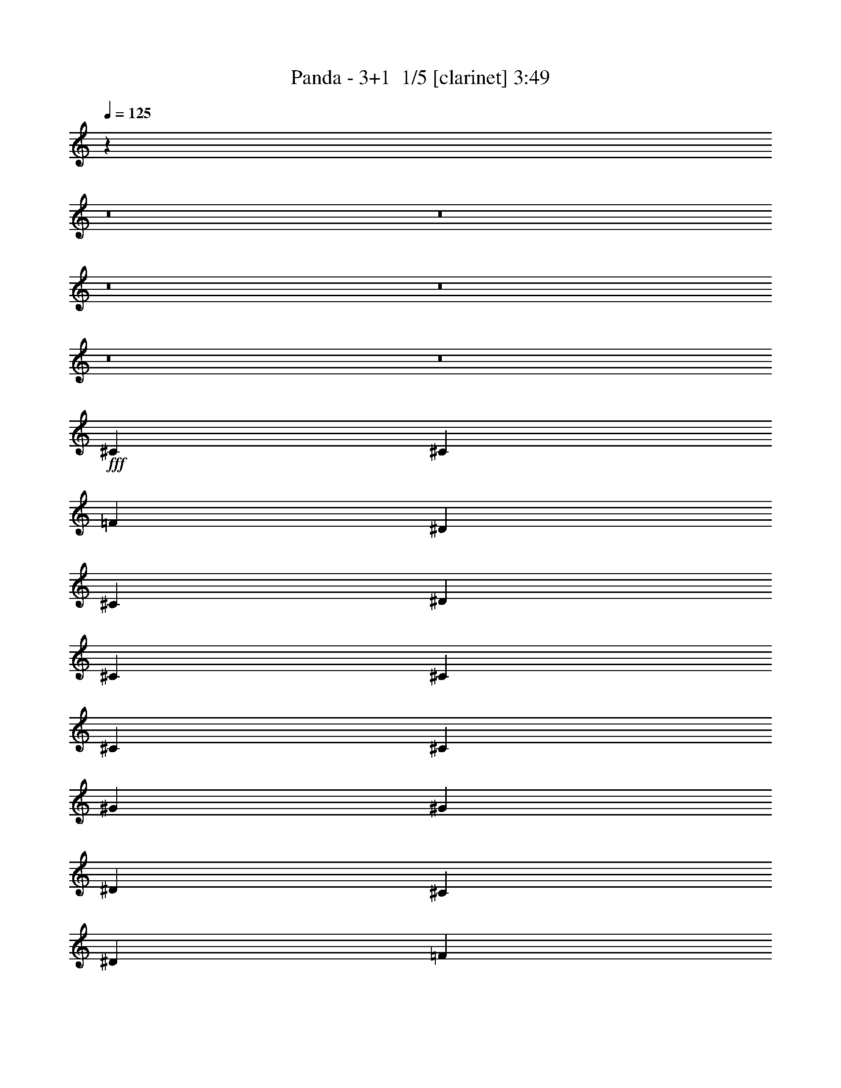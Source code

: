 % Produced with Bruzo's Transcoding Environment 2.0 alpha 
% Transcribed by Bruzo 

X:1
T: Panda - 3+1  1/5 [clarinet] 3:49
Z: Transcribed with BruTE -5 296 1
L: 1/4
Q: 125
K: C
z19213/1600
z8/1
z8/1
z8/1
z8/1
z8/1
z8/1
+fff+
[^C3693/8000]
[^C923/4000]
[=F277/400]
[^D923/2000]
[^C3693/8000]
[^D3693/8000]
[^C3693/8000]
[^C3693/8000]
[^C3693/8000]
[^C923/4000]
[^G5539/8000]
[^G3693/8000]
[^D3693/8000]
[^C3693/8000]
[^D14771/8000]
[=F14771/8000]
[^C11079/8000]
[=C923/2000]
[=F1847/8000]
[^D3693/8000]
[^C923/2000]
[^D277/400]
[^C1477/1600]
[^C3693/4000]
[=F3693/4000]
[^G6993/8000]
z817/1600
[^C3693/8000]
[=F3693/8000]
[^G923/4000]
[^A5539/8000]
[^G3693/8000]
[=F3693/8000]
[^C3693/8000]
[^D1477/1600]
[^D3693/4000]
[^D3693/4000]
[^D923/4000]
[=F5539/8000]
[^C11023/8000]
z937/2000
[=F1847/8000]
[^D3693/8000]
[^C923/2000]
[^D277/400]
[=F349/400]
z2049/4000
[^C3693/8000]
[^C3693/4000=F3693/4000]
[^C1477/1600^G1477/1600]
[=C3693/4000^D3693/4000]
[^G,1477/1600=C1477/1600]
[^G,3693/4000^C3693/4000]
[^F,3693/4000^D3693/4000]
[^A,5879/1600^C5879/1600]
z5613/4000
[^C923/2000]
[=F1231/2000]
[^G1231/2000]
[=F1231/2000]
[^A4923/8000]
[^G1231/2000]
[=F1231/2000]
[^D3693/8000]
[^C3693/8000]
[^C923/2000]
[^C3693/8000]
[^A3693/4000]
[^G1477/1600]
[^D3693/4000]
[=F3693/4000]
[^C1169/320]
z1493/400
[^C22157/8000=F22157/8000]
[^D1477/1600^F1477/1600]
[^C3693/4000=F3693/4000]
[^C3693/8000=F3693/8000]
[^D923/4000^F923/4000]
[=F5539/8000^G5539/8000]
[=F3693/8000^G3693/8000]
[^D3693/8000^F3693/8000]
[^C3693/8000=F3693/8000]
[^C5539/4000=F5539/4000]
[^C3693/4000=F3693/4000]
[^D5539/4000^F5539/4000]
[^C3693/4000=F3693/4000]
[^C3693/8000=F3693/8000]
[^D923/4000^F923/4000]
[=F5539/8000^G5539/8000]
[=F3693/8000^G3693/8000]
[^D3693/8000^F3693/8000]
[^C3693/8000=F3693/8000]
[^D1477/1600]
[^D3693/8000]
[=F1847/8000]
[^G5539/8000]
[^F3693/8000]
[=F923/2000]
[^D7121/8000]
z1979/4000
[^D3693/8000]
[=F923/4000]
[^G5539/8000]
[^G3693/8000]
[=F3693/8000]
[^D3693/8000]
[=F1477/1600]
[^F3693/4000]
[^D3693/4000]
[^C1477/1600]
[=F3693/4000]
[^F3693/4000]
[^G923/2000]
[=F3693/8000]
[^G1847/8000]
[=F923/2000]
[^C20311/8000=F20311/8000]
[^C3693/8000=F3693/8000]
[^D1477/1600^F1477/1600]
[^C3693/4000=F3693/4000]
[^C3693/8000=F3693/8000]
[^D923/4000^F923/4000]
[=F5539/8000^G5539/8000]
[=F3693/8000^G3693/8000]
[^D3693/8000^F3693/8000]
[^C3693/8000=F3693/8000]
[^C3693/8000=F3693/8000]
[^A,1477/1600^C1477/1600]
[^C3693/4000=F3693/4000]
[^D5539/4000^F5539/4000]
[^C3693/4000=F3693/4000]
[^C3693/8000=F3693/8000]
[^D923/4000^F923/4000]
[=F5539/8000^G5539/8000]
[=F3693/8000^G3693/8000]
[^D3693/8000^F3693/8000]
[^C3693/8000=F3693/8000]
[^D1477/1600]
[^D3693/8000]
[=F1847/8000]
[^G5539/8000]
[^F3693/8000]
[=F923/2000]
[^D7281/8000]
z1899/4000
[^D3693/8000]
[=F923/4000]
[^G5539/8000]
[^F3693/8000]
[=F3693/8000]
[^D3693/8000]
[=F1409/1600]
z3863/4000
[^F3693/4000]
[=F1477/1600]
[^D7003/8000]
z7769/8000
[=F1477/1600]
[^D3693/4000]
[^C1473/400]
z81351/8000
z8/1
z8/1
z8/1
[^C923/2000]
[^C1847/8000]
[=F5539/8000]
[^D3693/8000]
[^C3693/8000]
[^D923/2000]
[^C3693/8000]
[^C3693/8000]
[^C3693/8000]
[^C923/4000]
[^G5539/8000]
[^G3693/8000]
[^D3693/8000]
[^C3693/8000]
[^D3693/4000]
[^D1477/1600]
[=F3693/4000]
[=F1477/1600]
[^C3693/4000]
[^C3693/8000]
[^C3693/8000]
[=F923/4000]
[^D3693/8000]
[^C3693/8000]
[^D5539/8000]
[=F3693/4000]
[^G14479/8000]
z1137/800
[^C3693/8000]
[=F3693/8000]
[^G923/4000]
[^A277/400]
[^G923/2000]
[=F3693/8000]
[^C3693/8000]
[^D14771/8000]
[=F14771/8000]
[^C5369/4000]
z2017/4000
[=F923/4000]
[^D3693/8000]
[^C3693/8000]
[^D5539/8000]
[=F1439/1600]
z947/1000
[^C3693/4000=F3693/4000]
[^C1477/1600^G1477/1600]
[=C3693/4000^D3693/4000]
[^G,3693/4000=C3693/4000]
[^G,1477/1600^C1477/1600]
[^F,3693/4000^D3693/4000]
[^A,2911/800^C2911/800]
z11511/8000
[^C3693/8000]
[=F4923/8000]
[^G1231/2000]
[=F1231/2000]
[^A1231/2000]
[^G4923/8000]
[=F1231/2000]
[^D3693/4000]
[^C1477/1600]
[^A1231/2000]
[^G1231/2000]
[^D1231/2000]
[^D3693/8000]
[^D923/2000]
[=F3693/8000]
[=F3693/8000]
[=F3693/8000]
[^D3693/8000]
[^C11027/4000]
z7437/4000
[^C,3693/8000=F,3693/8000=F3693/8000^G3693/8000^c3693/8000]
[^C,923/4000=F,923/4000=F923/4000^G923/4000^c923/4000]
[^C,3693/8000=F,3693/8000=F3693/8000^G3693/8000^c3693/8000]
[^C,5539/8000=F,5539/8000=F5539/8000^G5539/8000^c5539/8000]
[^C22157/8000=F22157/8000]
[^D3693/4000^F3693/4000]
[^C1477/1600=F1477/1600]
[^C3693/8000=F3693/8000]
[^D923/4000^F923/4000]
[=F277/400^G277/400]
[=F923/2000^G923/2000]
[^D3693/8000^F3693/8000]
[^C3693/8000=F3693/8000]
[^C5539/4000=F5539/4000]
[^C3693/4000=F3693/4000]
[^D11079/8000^F11079/8000]
[^C1477/1600=F1477/1600]
[^C3693/8000=F3693/8000]
[^D923/4000^F923/4000]
[=F277/400^G277/400]
[=F923/2000^G923/2000]
[^D3693/8000^F3693/8000]
[^C3693/8000=F3693/8000]
[^D3693/4000]
[^D923/2000]
[=F1847/8000]
[^G5539/8000]
[^F3693/8000]
[=F3693/8000]
[^D1467/1600]
z3743/8000
[^D3693/8000]
[=F923/4000]
[^G277/400]
[^G923/2000]
[=F3693/8000]
[^D3693/8000]
[=F3693/4000]
[^F1477/1600]
[^D3693/4000]
[^C3693/4000]
[=F1477/1600]
[^F3693/4000]
[^G3693/8000]
[=F923/2000]
[^G1847/8000]
[=F3693/8000]
[^C2031/800=F2031/800]
[^C3693/8000=F3693/8000]
[^D3693/4000^F3693/4000]
[^C1477/1600=F1477/1600]
[^C3693/8000=F3693/8000]
[^D923/4000^F923/4000]
[=F277/400^G277/400]
[=F923/2000^G923/2000]
[^D3693/8000^F3693/8000]
[^C3693/8000=F3693/8000]
[^C3693/8000=F3693/8000]
[^A,3693/4000^C3693/4000]
[^C1477/1600=F1477/1600]
[^D11079/8000^F11079/8000]
[^C1477/1600=F1477/1600]
[^C3693/8000=F3693/8000]
[^D923/4000^F923/4000]
[=F277/400^G277/400]
[=F923/2000^G923/2000]
[^D3693/8000^F3693/8000]
[^C3693/8000=F3693/8000]
[^D3693/4000]
[^D3693/8000]
[=F923/4000]
[^G5539/8000]
[^F3693/8000]
[=F3693/8000]
[^D1399/1600]
z4083/8000
[^D3693/8000]
[=F923/4000]
[^G277/400]
[^F923/2000]
[=F3693/8000]
[^D3693/8000]
[=F363/400]
z7511/8000
[^F3693/4000]
[=F3693/4000]
[^D7217/8000]
z3777/4000
[=F1477/1600]
[^D3693/4000]
[^C1167/320]
z24701/1600
z8/1
z8/1
z8/1
z8/1
z8/1
[^C22157/8000]
[^D3693/4000]
[^C1477/1600]
[^C3693/8000]
[^D1847/8000]
[=F5539/8000]
[=F3693/8000]
[^D923/2000]
[^C3693/8000]
[^C11079/8000]
[^C1477/1600]
[^D11079/8000]
[^C1477/1600]
[^C3693/8000]
[^D1847/8000]
[=F5539/8000]
[=F3693/8000]
[^D923/2000]
[^C3693/8000]
[^D3693/4000]
[^D3693/8000]
[=F923/4000]
[^G5539/8000]
[^F3693/8000]
[=F3693/8000]
[^D279/320]
z4103/8000
[^D3693/8000]
[=F1847/8000]
[^G5539/8000]
[^G3693/8000]
[=F923/2000]
[^D3693/8000]
[=F3693/4000]
[^F3693/4000]
[^D1477/1600]
[^C3693/4000]
[=F1477/1600]
[^F3693/4000]
[^G3693/8000]
[=F3693/8000]
[^G923/4000]
[=F3693/8000]
[^C2031/800]
[^C3693/8000]
[^D3693/4000]
[^C1477/1600]
[^C3693/8000]
[^D1847/8000]
[=F5539/8000]
[=F3693/8000]
[^D923/2000]
[^C3693/8000]
[^C3693/8000]
[^A,3693/4000]
[^C1477/1600]
[^D11079/8000]
[^C1477/1600]
[^C3693/8000]
[^D1847/8000]
[=F5539/8000]
[=F3693/8000]
[^D3693/8000]
[^C923/2000]
[^D3693/4000]
[^D3693/8000]
[=F923/4000]
[^G5539/8000]
[^F3693/8000]
[=F3693/8000]
[^D1427/1600]
z3943/8000
[^D3693/8000]
[=F1847/8000]
[^G5539/8000]
[^F3693/8000]
[=F3693/8000]
[^D923/2000]
[=F79/80]
z8103/8000
[^F8001/8000]
[=F8001/8000]
[^D1579/1600]
z8803/8000
[=F8349/8000]
[^D8349/8000]
[^C69499/8000]
z101/16

X:2
T: Panda - 3+1  2/5 [horn] 3:49
Z: Transcribed with BruTE -35 199 4
L: 1/4
Q: 125
K: C
+p+
[^c5539/4000]
[^g5539/4000]
[^c3693/4000]
[^f5539/4000]
[=f11079/8000]
[^c3693/4000]
[^c5539/4000]
[^g5539/4000]
[^c3693/4000]
[^f5539/4000]
[=f11079/8000]
[^c3693/4000]
[^c5539/4000]
[^g5539/4000]
[^c3693/4000]
[^f5539/4000]
[=f11079/8000]
[^c3693/4000]
[^c5539/4000]
[^g5539/4000]
[^c3693/4000]
[^f5539/4000]
[=f11079/8000]
[^c3693/4000]
[^c5539/2000]
[^d3693/4000]
[^c3693/4000]
[^c3693/8000]
[^d923/4000]
[=f577/500]
[^d3693/8000]
[^c3693/8000]
[^c923/2000]
[^A3693/4000]
[^c3693/4000]
[^d1477/1600]
[^c11079/8000]
[^c3693/8000]
[^d923/4000]
[=f577/500]
[^d3693/8000]
[^c3693/8000]
[^a5539/4000]
[^g5539/4000]
[^f3693/4000]
[=f11079/8000]
[=f5539/4000]
[^d3693/4000]
[^c5539/4000]
[=c'5539/4000]
[^c3693/4000]
[^d1231/8000]
+ppp+
[^c1231/8000]
[=c'1231/8000]
+p+
[^a1231/8000]
+ppp+
[^g1231/8000]
[^f1231/8000]
+p+
[=f1231/8000]
+ppp+
[^d1231/8000]
[=d1231/8000]
+p+
[=c123/800]
+ppp+
[^A1231/8000]
[=A1231/8000]
+p+
[^G3693/2000]
[^C923/2000^G923/2000^c923/2000]
[^C3693/8000^G3693/8000^c3693/8000]
[^C3693/8000^G3693/8000^c3693/8000]
[^C923/4000^G923/4000^c923/4000]
[^C277/400^G277/400^c277/400]
[^C923/2000^G923/2000^c923/2000]
[^C3693/8000^G3693/8000^c3693/8000]
[^C3693/8000^G3693/8000^c3693/8000]
[^A,3693/8000=F3693/8000^A3693/8000]
[^A,3693/8000=F3693/8000^A3693/8000]
[^A,3693/8000=F3693/8000^A3693/8000]
[^A,923/4000=F923/4000^A923/4000]
[^A,5539/8000=F5539/8000^A5539/8000]
[^A,3693/8000=F3693/8000^A3693/8000]
[^A,3693/8000=F3693/8000^A3693/8000]
[^A,3693/8000=F3693/8000^A3693/8000]
[^G,923/2000^D923/2000^G923/2000]
[^G,3693/8000^D3693/8000^G3693/8000]
[^G,3693/8000^D3693/8000^G3693/8000]
[^G,923/4000^D923/4000^G923/4000]
[^G,277/400^D277/400^G277/400]
[^G,3693/8000^D3693/8000^G3693/8000]
[^G,923/2000^D923/2000^G923/2000]
[^G,3693/8000^D3693/8000^G3693/8000]
[^F,3693/8000^C3693/8000^F3693/8000]
[^F,923/4000^C923/4000]
[^F,1847/8000^C1847/8000]
[^F,923/4000^C923/4000]
[^F,1847/8000^C1847/8000]
[^F,923/4000^C923/4000]
[^F,923/4000^C923/4000]
[^F,1847/8000^C1847/8000]
[^F,923/4000^C923/4000]
[^F,1847/8000^C1847/8000]
[^F,923/4000^C923/4000]
[^F,923/4000^C923/4000]
[^F,1847/8000^C1847/8000]
[^F,923/4000^C923/4000]
[^F,1847/8000^C1847/8000]
[^C923/2000^G923/2000^c923/2000]
[^C3693/8000^G3693/8000^c3693/8000]
[^C3693/8000^G3693/8000^c3693/8000]
[^C923/4000^G923/4000^c923/4000]
[^C277/400^G277/400^c277/400]
[^C3693/8000^G3693/8000^c3693/8000]
[^C923/2000^G923/2000^c923/2000]
[^C3693/8000^G3693/8000^c3693/8000]
[^A,3693/8000=F3693/8000^A3693/8000]
[^A,3693/8000=F3693/8000^A3693/8000]
[^A,3693/8000=F3693/8000^A3693/8000]
[^A,923/4000=F923/4000^A923/4000]
[^A,5539/8000=F5539/8000^A5539/8000]
[^A,3693/8000=F3693/8000^A3693/8000]
[^A,3693/8000=F3693/8000^A3693/8000]
[^A,3693/8000=F3693/8000^A3693/8000]
[^G,923/4000^D923/4000]
[^G,923/4000^D923/4000]
[^G,3693/8000^D3693/8000^G3693/8000]
[^G,1847/8000^D1847/8000]
[^G,923/4000^D923/4000]
[^G,3693/8000^D3693/8000^G3693/8000]
[^G,923/4000^D923/4000]
[^G,1847/8000^D1847/8000]
[^G,3693/8000^D3693/8000^G3693/8000]
[^G,923/4000^D923/4000]
[^G,923/4000^D923/4000]
[^G,3693/8000^D3693/8000^G3693/8000]
[^F,3693/8000^C3693/8000^F3693/8000]
[^F,3693/8000^C3693/8000^F3693/8000]
[^F,3693/8000^C3693/8000^F3693/8000]
[^F,923/4000^C923/4000^F923/4000]
[^F,5539/8000^C5539/8000^F5539/8000]
[^F,3693/8000^C3693/8000^F3693/8000]
[^F,3693/8000^C3693/8000^F3693/8000]
[^F,3693/8000^C3693/8000^F3693/8000]
[^A,923/4000=F923/4000]
[^A,923/4000=F923/4000]
[^A,1847/8000=F1847/8000]
[^A,923/4000=F923/4000]
[^A,1847/8000=F1847/8000]
[^A,923/4000=F923/4000]
[^A,1847/8000=F1847/8000]
[^A,923/4000=F923/4000]
[^A,923/4000=F923/4000]
[^A,1847/8000=F1847/8000]
[^A,923/4000=F923/4000]
[^A,1847/8000=F1847/8000]
[^A,923/4000=F923/4000]
[^A,923/4000=F923/4000]
[^A,1847/8000=F1847/8000]
[^A,923/4000=F923/4000]
[^G,1847/8000^D1847/8000]
[^G,923/4000^D923/4000]
[^G,923/4000^D923/4000]
[^G,1847/8000^D1847/8000]
[^G,923/4000^D923/4000]
[^G,1847/8000^D1847/8000]
[^G,923/4000^D923/4000]
[^G,923/4000^D923/4000]
[^G,1847/8000^D1847/8000]
[^G,923/4000^D923/4000]
[^G,1847/8000^D1847/8000]
[^G,923/4000^D923/4000]
[^G,923/4000^D923/4000]
[^G,1847/8000^D1847/8000]
[^G,923/4000^D923/4000]
[^G,1847/8000^D1847/8000]
[^F,923/2000^C923/2000^F923/2000]
[^F,3693/8000^C3693/8000^F3693/8000]
[^F,1847/8000^C1847/8000]
[^F,923/4000^C923/4000]
[^F,1847/8000^C1847/8000]
[^F,5539/8000^C5539/8000^F5539/8000]
[^F,5539/8000^C5539/8000^F5539/8000]
[^F,923/4000^C923/4000]
[^F,1847/8000^C1847/8000]
[^F,923/4000^C923/4000^F923/4000]
[^F,3693/8000^C3693/8000^F3693/8000]
[^F,3693/8000^C3693/8000^F3693/8000]
[^F,923/4000^C923/4000]
[^F,1847/8000^C1847/8000]
[^F,923/4000^C923/4000]
[^F,5539/8000^C5539/8000^F5539/8000]
[^F,11079/8000^C11079/8000^F11079/8000]
[^A,923/4000=F923/4000]
[^A,1847/8000=F1847/8000]
[^A,923/4000=F923/4000]
[^A,923/4000=F923/4000]
[^A,1847/8000=F1847/8000]
[^A,923/4000=F923/4000]
[^A,1847/8000=F1847/8000]
[^A,923/4000=F923/4000]
[^A,923/4000=F923/4000]
[^A,1847/8000=F1847/8000]
[^A,923/4000=F923/4000]
[^A,1847/8000=F1847/8000]
[^A,923/4000=F923/4000]
[^A,923/4000=F923/4000]
[^A,1847/8000=F1847/8000]
[^A,923/4000=F923/4000]
[^G,1847/8000^D1847/8000]
[^G,923/4000^D923/4000]
[^G,923/4000^D923/4000]
[^G,1847/8000^D1847/8000]
[^G,923/4000^D923/4000]
[^G,1847/8000^D1847/8000]
[^G,923/4000^D923/4000]
[^G,923/4000^D923/4000]
[^G,1847/8000^D1847/8000]
[^G,923/4000^D923/4000]
[^G,1847/8000^D1847/8000]
[^G,923/4000^D923/4000]
[^G,923/4000^D923/4000]
[^G,1847/8000^D1847/8000]
[^G,923/4000^D923/4000]
[^G,1847/8000^D1847/8000]
[^F,3693/8000^C3693/8000^F3693/8000]
[^F,923/2000^C923/2000^F923/2000]
[^F,1847/8000^C1847/8000]
[^F,923/4000^C923/4000]
[^F,1847/8000^C1847/8000]
[^F,5539/8000^C5539/8000^F5539/8000]
[^F,5539/8000^C5539/8000^F5539/8000]
[^F,923/4000^C923/4000]
[^F,1847/8000^C1847/8000]
[^F,923/4000^C923/4000]
[^F,3693/8000^C3693/8000^F3693/8000]
[^F,3693/8000^C3693/8000^F3693/8000]
[^F,923/4000^C923/4000]
[^F,1847/8000^C1847/8000]
[^F,923/4000^C923/4000]
[^F,5539/8000^C5539/8000^F5539/8000]
[^F,3693/8000^C3693/8000^F3693/8000]
+f+
[^D,1847/8000^G,1847/8000^C1847/8000]
[^D,923/4000^G,923/4000^C923/4000]
[^D,923/4000^G,923/4000^C923/4000]
[^D,1847/8000^G,1847/8000^C1847/8000]
+p+
[=F1/8-=A1/8=f1/8-]
+ppp+
[=F5039/4000=f5039/4000]
+p+
[=F1/8-=c1/8=f1/8-]
+ppp+
[=F10079/8000=f10079/8000]
+p+
[^C1/8^F1/8-^f1/8-]
+ppp+
[^F1277/1600^f1277/1600]
+p+
[^C1/8=F1/8-=f1/8-]
+ppp+
[=F10079/8000=f10079/8000]
+p+
[^C1/8^A1/8-^a1/8-]
+ppp+
[^A1277/1600^a1277/1600]
+p+
[^C1/8^G1/8-^g1/8-]
+ppp+
[^G227/400^g227/400]
+p+
[^F1/8-=c1/8^f1/8-]
+ppp+
[^F4539/8000^f4539/8000]
+p+
[=F1/8-=A1/8=f1/8-]
+ppp+
[=F5039/4000=f5039/4000]
+p+
[=F1/8-=c1/8=f1/8-]
+ppp+
[=F10079/8000=f10079/8000]
+p+
[^C1/8^F1/8-^f1/8-]
+ppp+
[^F1277/1600^f1277/1600]
+p+
[^C1/8=F1/8-=f1/8-]
+ppp+
[=F10079/8000=f10079/8000]
+p+
[^C1/8^A1/8-^a1/8-]
+ppp+
[^A1277/1600^a1277/1600]
+p+
[^C1/8^G1/8-^g1/8-]
+ppp+
[^G227/400^g227/400]
+p+
[^F1/8-=c1/8^f1/8-]
+ppp+
[^F4539/8000^f4539/8000]
+p+
[^C1/8^F1/8-^f1/8-]
+ppp+
[^F2693/8000^f2693/8000]
+p+
[^C1/8^F1/8-^f1/8-]
+ppp+
[^F673/2000^f673/2000]
+p+
[^C1/8^F1/8-^f1/8-]
+ppp+
[^F2693/8000^f2693/8000]
+p+
[^C1847/8000^F1847/8000^f1847/8000]
[^C1/8^F1/8-^f1/8-]
+ppp+
[^F4539/8000^f4539/8000]
+p+
[^C1/8^F1/8-^f1/8-]
+ppp+
[^F2693/8000^f2693/8000]
+p+
[^C1/8^F1/8-^f1/8-]
+ppp+
[^F673/2000^f673/2000]
+p+
[^C1/8^F1/8-^f1/8-]
+ppp+
[^F2693/8000^f2693/8000]
+p+
[^C1/8^F1/8-^f1/8-]
+ppp+
[^F2693/8000^f2693/8000]
+p+
[^C1/8^F1/8-^f1/8-]
+ppp+
[^F2693/8000^f2693/8000]
+p+
[^C1/8^F1/8-^f1/8-]
+ppp+
[^F2693/8000^f2693/8000]
+p+
[^C923/4000^F923/4000^f923/4000]
[^C1/8^F1/8-^f1/8-]
+ppp+
[^F4539/8000^f4539/8000]
+p+
[^C1/8^F1/8-^f1/8-]
+ppp+
[^F2693/8000^f2693/8000]
+p+
[^C1/8^F1/8-^f1/8-]
+ppp+
[^F2693/8000^f2693/8000]
+p+
[^C1/8^F1/8-^f1/8-]
+ppp+
[^F2693/8000^f2693/8000]
+p+
[^C1/8=F1/8-=f1/8-]
+ppp+
[=F2693/8000=f2693/8000]
+p+
[^C1/8=F1/8-=f1/8-]
+ppp+
[=F673/2000=f673/2000]
+p+
[^C1/8=F1/8-=f1/8-]
+ppp+
[=F2693/8000=f2693/8000]
+p+
[^C1847/8000=F1847/8000=f1847/8000]
[^C1/8=F1/8-=f1/8-]
+ppp+
[=F4539/8000=f4539/8000]
+p+
[^C1/8=F1/8-=f1/8-]
+ppp+
[=F2693/8000=f2693/8000]
+p+
[^C1/8=F1/8-=f1/8-]
+ppp+
[=F673/2000=f673/2000]
+p+
[^C1/8=F1/8-=f1/8-]
+ppp+
[=F2693/8000=f2693/8000]
+p+
[^C1/8^D1/8-^d1/8-]
+ppp+
[^D2693/8000^d2693/8000]
+p+
[^C1/8^D1/8-^d1/8-]
+ppp+
[^D2693/8000^d2693/8000]
+p+
[^C1/8^D1/8-^d1/8-]
+ppp+
[^D2693/8000^d2693/8000]
+p+
[^C923/4000^D923/4000^d923/4000]
[^C1/8^D1/8-^d1/8-]
+ppp+
[^D7809/4000^d7809/4000]
+p+
[=F1/8-=A1/8=f1/8-]
+ppp+
[=F5039/4000=f5039/4000]
+p+
[=F1/8-=c1/8=f1/8-]
+ppp+
[=F10079/8000=f10079/8000]
+p+
[^C1/8^F1/8-^f1/8-]
+ppp+
[^F1277/1600^f1277/1600]
+p+
[^C1/8=F1/8-=f1/8-]
+ppp+
[=F10079/8000=f10079/8000]
+p+
[^C1/8^A1/8-^a1/8-]
+ppp+
[^A1277/1600^a1277/1600]
+p+
[^C1/8^G1/8-^g1/8-]
+ppp+
[^G227/400^g227/400]
+p+
[^F1/8-=c1/8^f1/8-]
+ppp+
[^F4539/8000^f4539/8000]
+p+
[=F1/8-=A1/8=f1/8-]
+ppp+
[=F5039/4000=f5039/4000]
+p+
[=F1/8-=c1/8=f1/8-]
+ppp+
[=F10079/8000=f10079/8000]
+p+
[^C1/8^F1/8-^f1/8-]
+ppp+
[^F1277/1600^f1277/1600]
+p+
[^C1/8=F1/8-=f1/8-]
+ppp+
[=F10079/8000=f10079/8000]
+p+
[^C1/8^A1/8-^a1/8-]
+ppp+
[^A1277/1600^a1277/1600]
+p+
[^C1/8^G1/8-^g1/8-]
+ppp+
[^G227/400^g227/400]
+p+
[^F1/8-=c1/8^f1/8-]
+ppp+
[^F4539/8000^f4539/8000]
+p+
[^C1/8^F1/8-^f1/8-]
+ppp+
[^F2693/8000^f2693/8000]
+p+
[^C1/8^F1/8-^f1/8-]
+ppp+
[^F673/2000^f673/2000]
+p+
[^C1/8^F1/8-^f1/8-]
+ppp+
[^F2693/8000^f2693/8000]
+p+
[^C1847/8000^F1847/8000^f1847/8000]
[^C1/8^F1/8-^f1/8-]
+ppp+
[^F4539/8000^f4539/8000]
+p+
[^C1/8^F1/8-^f1/8-]
+ppp+
[^F2693/8000^f2693/8000]
+p+
[^C1/8^F1/8-^f1/8-]
+ppp+
[^F673/2000^f673/2000]
+p+
[^C1/8^F1/8-^f1/8-]
+ppp+
[^F2693/8000^f2693/8000]
+p+
[^C1/8^F1/8-^f1/8-]
+ppp+
[^F2693/8000^f2693/8000]
+p+
[^C1/8^F1/8-^f1/8-]
+ppp+
[^F2693/8000^f2693/8000]
+p+
[^C1/8^F1/8-^f1/8-]
+ppp+
[^F2693/8000^f2693/8000]
+p+
[^C923/4000^F923/4000^f923/4000]
[^C1/8^F1/8-^f1/8-]
+ppp+
[^F4539/8000^f4539/8000]
+p+
[^C1/8^F1/8-^f1/8-]
+ppp+
[^F2693/8000^f2693/8000]
+p+
[^C1/8^F1/8-^f1/8-]
+ppp+
[^F2693/8000^f2693/8000]
+p+
[^C1/8^F1/8-^f1/8-]
+ppp+
[^F2693/8000^f2693/8000]
[^C1/8=F1/8-=f1/8-]
[=F14271/4000=f14271/4000]
[^C1/8^D1/8-^d1/8-]
[^D28543/8000^d28543/8000]
+p+
[^F,3693/8000^C3693/8000^F3693/8000]
[^F,923/2000^C923/2000^F923/2000]
[^F,1847/8000^C1847/8000]
[^F,923/4000^C923/4000]
[^F,1847/8000^C1847/8000]
[^F,5539/8000^C5539/8000^F5539/8000]
[^F,5539/8000^C5539/8000^F5539/8000]
[^F,1847/8000^C1847/8000]
[^F,923/4000^C923/4000]
[^F,923/4000^C923/4000^F923/4000]
[^F,3693/8000^C3693/8000^F3693/8000]
[^F,3693/8000^C3693/8000^F3693/8000]
[^F,923/4000^C923/4000]
[^F,1847/8000^C1847/8000]
[^F,923/4000^C923/4000]
[^F,5539/8000^C5539/8000^F5539/8000]
[^F,11079/8000^C11079/8000^F11079/8000]
[^C1/8^G1/8]
z2693/8000
[^C923/4000^G923/4000]
[^C1/8^G1/8]
z2693/8000
[^C923/4000^G923/4000]
[^C7297/8000^G7297/8000^c7297/8000]
z11167/8000
[^C1/8^G1/8]
z2693/8000
[^C1847/8000^G1847/8000]
[^C1/8^G1/8]
z673/2000
[^C1847/8000^G1847/8000]
[^C3627/4000^G3627/4000^c3627/4000]
z1121/800
[^A,1/8=F1/8]
z2693/8000
[^A,923/4000=F923/4000]
[^A,1/8=F1/8]
z2693/8000
[^A,923/4000=F923/4000]
[^A,1803/2000=F1803/2000^A1803/2000]
z2813/2000
[^A,1/8=F1/8]
z2693/8000
[^A,1847/8000=F1847/8000]
[^A,1/8=F1/8]
z673/2000
[^A,1847/8000=F1847/8000]
[^A,7169/8000=F7169/8000^A7169/8000]
z2259/1600
[^F,1/8^C1/8]
z2693/8000
[^F,923/4000^C923/4000]
[^F,1/8^C1/8]
z2693/8000
[^F,923/4000^C923/4000]
[^F,577/250^C577/250^F577/250]
[^F,1/8^C1/8]
z2693/8000
[^F,1847/8000^C1847/8000]
[^F,1/8^C1/8]
z673/2000
[^F,1847/8000^C1847/8000]
[^F,577/250^C577/250^F577/250]
[^A,923/4000=F923/4000]
[^A,1847/8000=F1847/8000]
[^A,923/4000=F923/4000]
[^A,1847/8000=F1847/8000]
[^A,923/4000=F923/4000]
[^A,923/4000=F923/4000]
[^A,1847/8000=F1847/8000]
[^A,923/4000=F923/4000]
[^A,1847/8000=F1847/8000]
[^A,923/4000=F923/4000]
[^A,923/4000=F923/4000]
[^A,1847/8000=F1847/8000]
[^A,923/4000=F923/4000]
[^A,1847/8000=F1847/8000]
[^A,923/4000=F923/4000]
[^A,923/4000=F923/4000]
[^G,1847/8000^D1847/8000]
[^G,923/4000^D923/4000]
[^G,1847/8000^D1847/8000]
[^G,923/4000^D923/4000]
[^G,923/4000^D923/4000]
[^G,1847/8000^D1847/8000]
[^G,923/4000^D923/4000]
[^G,1847/8000^D1847/8000]
[^G,923/4000^D923/4000]
[^G,923/4000^D923/4000]
[^G,1847/8000^D1847/8000]
[^G,923/4000^D923/4000]
[^G,1847/8000^D1847/8000]
[^G,923/4000^D923/4000]
[^G,923/4000^D923/4000]
[^G,1847/8000^D1847/8000]
[^C3693/8000^G3693/8000^c3693/8000]
[^C3693/8000^G3693/8000^c3693/8000]
[^C923/2000^G923/2000^c923/2000]
[^C1847/8000^G1847/8000^c1847/8000]
[^C5539/8000^G5539/8000^c5539/8000]
[^C3693/8000^G3693/8000^c3693/8000]
[^C3693/8000^G3693/8000^c3693/8000]
[^C923/2000^G923/2000^c923/2000]
[^A,3693/8000=F3693/8000^A3693/8000]
[^A,3693/8000=F3693/8000^A3693/8000]
[^A,3693/8000=F3693/8000^A3693/8000]
[^A,923/4000=F923/4000^A923/4000]
[^A,5539/8000=F5539/8000^A5539/8000]
[^A,3693/8000=F3693/8000^A3693/8000]
[^A,3693/8000=F3693/8000^A3693/8000]
[^A,3693/8000=F3693/8000^A3693/8000]
[^G,3693/8000^D3693/8000^G3693/8000]
[^G,3693/8000^D3693/8000^G3693/8000]
[^G,923/2000^D923/2000^G923/2000]
[^G,1847/8000^D1847/8000^G1847/8000]
[^G,5539/8000^D5539/8000^G5539/8000]
[^G,3693/8000^D3693/8000^G3693/8000]
[^G,3693/8000^D3693/8000^G3693/8000]
[^G,923/2000^D923/2000^G923/2000]
[^F,3693/8000^C3693/8000^F3693/8000]
[^F,1847/8000^C1847/8000]
[^F,923/4000^C923/4000]
[^F,923/4000^C923/4000]
[^F,1847/8000^C1847/8000]
[^F,923/4000^C923/4000]
[^F,1847/8000^C1847/8000]
[^F,923/4000^C923/4000]
[^F,923/4000^C923/4000]
[^F,1847/8000^C1847/8000]
[^F,923/4000^C923/4000]
[^F,1847/8000^C1847/8000]
[^F,923/4000^C923/4000]
[^F,1847/8000^C1847/8000]
[^F,923/4000^C923/4000]
[^C3693/8000^G3693/8000^c3693/8000]
[^C3693/8000^G3693/8000^c3693/8000]
[^C923/2000^G923/2000^c923/2000]
[^C1847/8000^G1847/8000^c1847/8000]
[^C5539/8000^G5539/8000^c5539/8000]
[^C3693/8000^G3693/8000^c3693/8000]
[^C3693/8000^G3693/8000^c3693/8000]
[^C923/2000^G923/2000^c923/2000]
[^A,3693/8000=F3693/8000^A3693/8000]
[^A,3693/8000=F3693/8000^A3693/8000]
[^A,3693/8000=F3693/8000^A3693/8000]
[^A,923/4000=F923/4000^A923/4000]
[^A,277/400=F277/400^A277/400]
[^A,923/2000=F923/2000^A923/2000]
[^A,3693/8000=F3693/8000^A3693/8000]
[^A,3693/8000=F3693/8000^A3693/8000]
[^G,923/4000^D923/4000]
[^G,1847/8000^D1847/8000]
[^G,3693/8000^D3693/8000^G3693/8000]
[^G,923/4000^D923/4000]
[^G,923/4000^D923/4000]
[^G,3693/8000^D3693/8000^G3693/8000]
[^G,1847/8000^D1847/8000]
[^G,923/4000^D923/4000]
[^G,3693/8000^D3693/8000^G3693/8000]
[^G,923/4000^D923/4000]
[^G,1847/8000^D1847/8000]
[^G,923/2000^D923/2000^G923/2000]
[^F,3693/8000^C3693/8000^F3693/8000]
[^F,3693/8000^C3693/8000^F3693/8000]
[^F,3693/8000^C3693/8000^F3693/8000]
[^F,923/4000^C923/4000^F923/4000]
[^F,277/400^C277/400^F277/400]
[^F,923/2000^C923/2000^F923/2000]
[^F,3693/8000^C3693/8000^F3693/8000]
[^F,3693/8000^C3693/8000^F3693/8000]
[^A,923/4000=F923/4000]
[^A,1847/8000=F1847/8000]
[^A,923/4000=F923/4000]
[^A,1847/8000=F1847/8000]
[^A,923/4000=F923/4000]
[^A,923/4000=F923/4000]
[^A,1847/8000=F1847/8000]
[^A,923/4000=F923/4000]
[^A,1847/8000=F1847/8000]
[^A,923/4000=F923/4000]
[^A,923/4000=F923/4000]
[^A,1847/8000=F1847/8000]
[^A,923/4000=F923/4000]
[^A,1847/8000=F1847/8000]
[^A,923/4000=F923/4000]
[^A,923/4000=F923/4000]
[^G,1847/8000^D1847/8000]
[^G,923/4000^D923/4000]
[^G,1847/8000^D1847/8000]
[^G,923/4000^D923/4000]
[^G,923/4000^D923/4000]
[^G,1847/8000^D1847/8000]
[^G,923/4000^D923/4000]
[^G,1847/8000^D1847/8000]
[^G,923/4000^D923/4000]
[^G,1847/8000^D1847/8000]
[^G,923/4000^D923/4000]
[^G,923/4000^D923/4000]
[^G,1847/8000^D1847/8000]
[^G,923/4000^D923/4000]
[^G,1847/8000^D1847/8000]
[^G,923/4000^D923/4000]
[^F,3693/8000^C3693/8000^F3693/8000]
[^F,3693/8000^C3693/8000^F3693/8000]
[^F,923/4000^C923/4000]
[^F,923/4000^C923/4000]
[^F,1847/8000^C1847/8000]
[^F,5539/8000^C5539/8000^F5539/8000]
[^F,5539/8000^C5539/8000^F5539/8000]
[^F,1847/8000^C1847/8000]
[^F,923/4000^C923/4000]
[^F,923/4000^C923/4000^F923/4000]
[^F,3693/8000^C3693/8000^F3693/8000]
[^F,3693/8000^C3693/8000^F3693/8000]
[^F,1847/8000^C1847/8000]
[^F,923/4000^C923/4000]
[^F,923/4000^C923/4000]
[^F,277/400^C277/400^F277/400]
[^F,5539/4000^C5539/4000^F5539/4000]
[^A,923/4000=F923/4000]
[^A,1847/8000=F1847/8000]
[^A,923/4000=F923/4000]
[^A,1847/8000=F1847/8000]
[^A,923/4000=F923/4000]
[^A,923/4000=F923/4000]
[^A,1847/8000=F1847/8000]
[^A,923/4000=F923/4000]
[^A,1847/8000=F1847/8000]
[^A,923/4000=F923/4000]
[^A,923/4000=F923/4000]
[^A,1847/8000=F1847/8000]
[^A,923/4000=F923/4000]
[^A,1847/8000=F1847/8000]
[^A,923/4000=F923/4000]
[^A,923/4000=F923/4000]
[^G,1847/8000^D1847/8000]
[^G,923/4000^D923/4000]
[^G,1847/8000^D1847/8000]
[^G,923/4000^D923/4000]
[^G,1847/8000^D1847/8000]
[^G,923/4000^D923/4000]
[^G,923/4000^D923/4000]
[^G,1847/8000^D1847/8000]
[^G,923/4000^D923/4000]
[^G,1847/8000^D1847/8000]
[^G,923/4000^D923/4000]
[^G,923/4000^D923/4000]
[^G,1847/8000^D1847/8000]
[^G,923/4000^D923/4000]
[^G,1847/8000^D1847/8000]
[^G,923/4000^D923/4000]
[^F,3693/8000^C3693/8000^F3693/8000]
[^F,3693/8000^C3693/8000^F3693/8000]
[^F,923/4000^C923/4000]
[^F,923/4000^C923/4000]
[^F,1847/8000^C1847/8000]
[^F,5539/8000^C5539/8000^F5539/8000]
[^F,5539/8000^C5539/8000^F5539/8000]
[^F,1847/8000^C1847/8000]
[^F,923/4000^C923/4000]
[^F,1847/8000^C1847/8000]
[^F,3397/8000^C3397/8000^F3397/8000]
z5229/1600
[=F1/8-=A1/8=f1/8-]
+ppp+
[=F5039/4000=f5039/4000]
+p+
[=F1/8-=c1/8=f1/8-]
+ppp+
[=F10079/8000=f10079/8000]
+p+
[^C1/8^F1/8-^f1/8-]
+ppp+
[^F3193/4000^f3193/4000]
+p+
[^C1/8=F1/8-=f1/8-]
+ppp+
[=F5039/4000=f5039/4000]
+p+
[^C1/8^A1/8-^a1/8-]
+ppp+
[^A3193/4000^a3193/4000]
+p+
[^C1/8^G1/8-^g1/8-]
+ppp+
[^G4539/8000^g4539/8000]
+p+
[^F1/8-=c1/8^f1/8-]
+ppp+
[^F4539/8000^f4539/8000]
+p+
[=F1/8-=A1/8=f1/8-]
+ppp+
[=F5039/4000=f5039/4000]
+p+
[=F1/8-=c1/8=f1/8-]
+ppp+
[=F10079/8000=f10079/8000]
+p+
[^C1/8^F1/8-^f1/8-]
+ppp+
[^F3193/4000^f3193/4000]
+p+
[^C1/8=F1/8-=f1/8-]
+ppp+
[=F5039/4000=f5039/4000]
+p+
[^C1/8^A1/8-^a1/8-]
+ppp+
[^A3193/4000^a3193/4000]
+p+
[^C1/8^G1/8-^g1/8-]
+ppp+
[^G4539/8000^g4539/8000]
+p+
[^F1/8-=c1/8^f1/8-]
+ppp+
[^F4539/8000^f4539/8000]
+p+
[^C1/8^F1/8-^f1/8-]
+ppp+
[^F2693/8000^f2693/8000]
+p+
[^C1/8^F1/8-^f1/8-]
+ppp+
[^F2693/8000^f2693/8000]
+p+
[^C1/8^F1/8-^f1/8-]
+ppp+
[^F673/2000^f673/2000]
+p+
[^C1847/8000^F1847/8000^f1847/8000]
[^C1/8^F1/8-^f1/8-]
+ppp+
[^F4539/8000^f4539/8000]
+p+
[^C1/8^F1/8-^f1/8-]
+ppp+
[^F2693/8000^f2693/8000]
+p+
[^C1/8^F1/8-^f1/8-]
+ppp+
[^F2693/8000^f2693/8000]
+p+
[^C1/8^F1/8-^f1/8-]
+ppp+
[^F2693/8000^f2693/8000]
+p+
[^C1/8^F1/8-^f1/8-]
+ppp+
[^F673/2000^f673/2000]
+p+
[^C1/8^F1/8-^f1/8-]
+ppp+
[^F2693/8000^f2693/8000]
+p+
[^C1/8^F1/8-^f1/8-]
+ppp+
[^F2693/8000^f2693/8000]
+p+
[^C923/4000^F923/4000^f923/4000]
[^C1/8^F1/8-^f1/8-]
+ppp+
[^F227/400^f227/400]
+p+
[^C1/8^F1/8-^f1/8-]
+ppp+
[^F673/2000^f673/2000]
+p+
[^C1/8^F1/8-^f1/8-]
+ppp+
[^F2693/8000^f2693/8000]
+p+
[^C1/8^F1/8-^f1/8-]
+ppp+
[^F2693/8000^f2693/8000]
+p+
[^C1/8=F1/8-=f1/8-]
+ppp+
[=F2693/8000=f2693/8000]
+p+
[^C1/8=F1/8-=f1/8-]
+ppp+
[=F2693/8000=f2693/8000]
+p+
[^C1/8=F1/8-=f1/8-]
+ppp+
[=F673/2000=f673/2000]
+p+
[^C1847/8000=F1847/8000=f1847/8000]
[^C1/8=F1/8-=f1/8-]
+ppp+
[=F4539/8000=f4539/8000]
+p+
[^C1/8=F1/8-=f1/8-]
+ppp+
[=F2693/8000=f2693/8000]
+p+
[^C1/8=F1/8-=f1/8-]
+ppp+
[=F2693/8000=f2693/8000]
+p+
[^C1/8=F1/8-=f1/8-]
+ppp+
[=F2693/8000=f2693/8000]
+p+
[^C1/8^D1/8-^d1/8-]
+ppp+
[^D673/2000^d673/2000]
+p+
[^C1/8^D1/8-^d1/8-]
+ppp+
[^D2693/8000^d2693/8000]
+p+
[^C1/8^D1/8-^d1/8-]
+ppp+
[^D2693/8000^d2693/8000]
+p+
[^C923/4000^D923/4000^d923/4000]
[^C1/8^D1/8-^d1/8-]
+ppp+
[^D7809/4000^d7809/4000]
+p+
[=F1/8-=A1/8=f1/8-]
+ppp+
[=F10079/8000=f10079/8000]
+p+
[=F1/8-=c1/8=f1/8-]
+ppp+
[=F5039/4000=f5039/4000]
+p+
[^C1/8^F1/8-^f1/8-]
+ppp+
[^F3193/4000^f3193/4000]
+p+
[^C1/8=F1/8-=f1/8-]
+ppp+
[=F5039/4000=f5039/4000]
+p+
[^C1/8^A1/8-^a1/8-]
+ppp+
[^A3193/4000^a3193/4000]
+p+
[^C1/8^G1/8-^g1/8-]
+ppp+
[^G4539/8000^g4539/8000]
+p+
[^F1/8-=c1/8^f1/8-]
+ppp+
[^F4539/8000^f4539/8000]
+p+
[=F1/8-=A1/8=f1/8-]
+ppp+
[=F10079/8000=f10079/8000]
+p+
[=F1/8-=c1/8=f1/8-]
+ppp+
[=F5039/4000=f5039/4000]
+p+
[^C1/8^F1/8-^f1/8-]
+ppp+
[^F3193/4000^f3193/4000]
+p+
[^C1/8=F1/8-=f1/8-]
+ppp+
[=F5039/4000=f5039/4000]
+p+
[^C1/8^A1/8-^a1/8-]
+ppp+
[^A3193/4000^a3193/4000]
+p+
[^C1/8^G1/8-^g1/8-]
+ppp+
[^G4539/8000^g4539/8000]
+p+
[^F1/8-=c1/8^f1/8-]
+ppp+
[^F4539/8000^f4539/8000]
+p+
[^C1/8^F1/8-^f1/8-]
+ppp+
[^F2693/8000^f2693/8000]
+p+
[^C1/8^F1/8-^f1/8-]
+ppp+
[^F2693/8000^f2693/8000]
+p+
[^C1/8^F1/8-^f1/8-]
+ppp+
[^F2693/8000^f2693/8000]
+p+
[^C923/4000^F923/4000^f923/4000]
[^C1/8^F1/8-^f1/8-]
+ppp+
[^F4539/8000^f4539/8000]
+p+
[^C1/8^F1/8-^f1/8-]
+ppp+
[^F2693/8000^f2693/8000]
+p+
[^C1/8^F1/8-^f1/8-]
+ppp+
[^F2693/8000^f2693/8000]
+p+
[^C1/8^F1/8-^f1/8-]
+ppp+
[^F2693/8000^f2693/8000]
+p+
[^C1/8^F1/8-^f1/8-]
+ppp+
[^F673/2000^f673/2000]
+p+
[^C1/8^F1/8-^f1/8-]
+ppp+
[^F2693/8000^f2693/8000]
+p+
[^C1/8^F1/8-^f1/8-]
+ppp+
[^F2693/8000^f2693/8000]
+p+
[^C923/4000^F923/4000^f923/4000]
[^C1/8^F1/8-^f1/8-]
+ppp+
[^F227/400^f227/400]
+p+
[^C1/8^F1/8-^f1/8-]
+ppp+
[^F673/2000^f673/2000]
+p+
[^C1/8^F1/8-^f1/8-]
+ppp+
[^F2693/8000^f2693/8000]
+p+
[^C1/8^F1/8-^f1/8-]
+ppp+
[^F2693/8000^f2693/8000]
[^C1/8=F1/8-=f1/8-]
[=F28543/8000=f28543/8000]
[^C1/8^D1/8-^d1/8-]
[^D14271/4000^d14271/4000]
+p+
[^F,3693/8000^C3693/8000^F3693/8000]
[^F,3693/8000^C3693/8000^F3693/8000]
[^F,923/4000^C923/4000]
[^F,1847/8000^C1847/8000]
[^F,923/4000^C923/4000]
[^F,5539/8000^C5539/8000^F5539/8000]
[^F,5539/8000^C5539/8000^F5539/8000]
[^F,1847/8000^C1847/8000]
[^F,923/4000^C923/4000]
[^F,1847/8000^C1847/8000^F1847/8000]
[^F,923/2000^C923/2000^F923/2000]
[^F,3693/8000^C3693/8000^F3693/8000]
[^F,1847/8000^C1847/8000]
[^F,923/4000^C923/4000]
[^F,923/4000^C923/4000]
[^F,277/400^C277/400^F277/400]
[^F,5539/4000^C5539/4000^F5539/4000]
[^c22157/8000]
[^d3693/4000]
[^c1477/1600]
[^c3693/8000]
[^d923/4000]
[=f9233/8000]
[^d923/2000]
[^c3693/8000]
[^c3693/8000]
[^A3693/4000]
[^c1477/1600]
[^d3693/4000]
[^c5539/4000]
[^c3693/8000]
[^d1847/8000]
[=f577/500]
[^d923/2000]
[^c3693/8000]
[^a11079/8000]
[^g5539/4000]
[^f3693/4000]
[=f5539/4000]
[=f11079/8000]
[^d1477/1600]
[^c11079/8000]
[=c'5539/4000]
[^a3693/4000]
[^g5539/4000]
[^g11079/8000]
[^f2461/8000]
[=f1231/4000]
[^d1231/4000]
[^c22157/8000]
[^d3693/4000]
[^c1477/1600]
[^d3693/8000]
[=f1847/8000]
[=f577/500]
[^d923/2000]
[^c3693/8000]
[^c3693/8000]
[^A3693/4000]
[^c1477/1600]
[^d3693/4000]
[^c5539/4000]
[^c3693/8000]
[^d1847/8000]
[=f577/500]
[^d923/2000]
[^c3693/8000]
[^c369/25]
z23/2
z8/1
z8/1
z8/1
z8/1
z8/1
z8/1
z8/1

X:3
T: Panda - 3+1  3/5 [lute of ages] 3:49
Z: Transcribed with BruTE 34 164 2
L: 1/4
Q: 125
K: C
+mp+
[^G,11817/1600^C11817/1600^G11817/1600^c11817/1600]
[^A,11817/1600=F11817/1600^A11817/1600]
[^F,923/4000]
[^F,923/4000]
[^F,3693/8000^C3693/8000^F3693/8000]
[^F,1847/8000]
[^F,923/4000]
[^F,3693/8000^C3693/8000^F3693/8000]
[^F,923/4000]
[^F,1847/8000]
[^F,923/2000^C923/2000^F923/2000]
[^F,1847/8000]
[^F,923/4000]
[^F,3693/8000^C3693/8000^F3693/8000]
[^F,923/4000]
[^F,1847/8000]
[^F,3693/8000^C3693/8000^F3693/8000]
[^F,923/4000]
[^F,923/4000]
[^F,3693/8000^C3693/8000^F3693/8000]
[^F,1847/8000]
[^F,923/4000]
[^F,3693/8000^C3693/8000^F3693/8000]
[^F,923/4000]
[^F,1847/8000]
[^F,3693/8000^C3693/8000^F3693/8000]
[^A,923/2000=F923/2000^A923/2000]
[^A,1847/8000=F1847/8000^A1847/8000]
[^A,3693/8000=F3693/8000^A3693/8000]
[^A,923/4000=F923/4000^A923/4000]
[^A,3693/4000=F3693/4000^A3693/4000]
[^A,923/2000=F923/2000^A923/2000]
[^A,3693/8000=F3693/8000^A3693/8000]
[^A,3693/8000=F3693/8000^A3693/8000]
[^G,3693/8000^D3693/8000^G3693/8000]
[^G,923/4000^D923/4000^G923/4000]
[^G,3693/8000^D3693/8000^G3693/8000]
[^G,923/4000^D923/4000^G923/4000]
[^G,3693/4000^D3693/4000^G3693/4000]
[^G,3693/8000^D3693/8000^G3693/8000]
[^G,3693/8000^D3693/8000^G3693/8000]
[^G,3693/8000^D3693/8000^G3693/8000]
[^C923/2000^G923/2000^c923/2000]
[^C3693/8000^G3693/8000^c3693/8000]
[^C3693/8000^G3693/8000^c3693/8000]
[^C3693/8000^G3693/8000^c3693/8000]
[^C3693/8000^G3693/8000^c3693/8000]
[^C923/2000^G923/2000^c923/2000]
[^C3693/8000^G3693/8000^c3693/8000]
[^C3693/8000^G3693/8000^c3693/8000]
[^C3693/8000^G3693/8000^c3693/8000]
[^C3693/8000^G3693/8000^c3693/8000]
[^C3693/8000^G3693/8000^c3693/8000]
[^C923/2000^G923/2000^c923/2000]
[^C3693/8000^G3693/8000^c3693/8000]
[^C3693/8000^G3693/8000^c3693/8000]
[^C3693/8000^G3693/8000^c3693/8000]
[^C3693/8000^G3693/8000^c3693/8000]
[^A,923/2000=F923/2000^A923/2000]
[^A,3693/8000=F3693/8000^A3693/8000]
[^A,3693/8000=F3693/8000^A3693/8000]
[^A,3693/8000=F3693/8000^A3693/8000]
[^A,3693/8000=F3693/8000^A3693/8000]
[^A,923/2000=F923/2000^A923/2000]
[^A,3693/8000=F3693/8000^A3693/8000]
[^A,3693/8000=F3693/8000^A3693/8000]
[^A,3693/8000=F3693/8000^A3693/8000]
[^A,3693/8000=F3693/8000^A3693/8000]
[^A,3693/8000=F3693/8000^A3693/8000]
[^A,923/2000=F923/2000^A923/2000]
[^A,3693/8000=F3693/8000^A3693/8000]
[^A,3693/8000=F3693/8000^A3693/8000]
[^A,3693/8000=F3693/8000^A3693/8000]
[^A,3693/8000=F3693/8000^A3693/8000]
[^F,923/2000^C923/2000^F923/2000]
[^F,3693/8000^C3693/8000^F3693/8000]
[^F,3693/8000^C3693/8000^F3693/8000]
[^F,3693/8000^C3693/8000^F3693/8000]
[^F,3693/8000^C3693/8000^F3693/8000]
[^F,923/2000^C923/2000^F923/2000]
[^F,3693/8000^C3693/8000^F3693/8000]
[^F,3693/8000^C3693/8000^F3693/8000]
[^F,3693/8000^C3693/8000^F3693/8000]
[^F,3693/8000^C3693/8000^F3693/8000]
[^F,3693/8000^C3693/8000^F3693/8000]
[^F,923/2000^C923/2000^F923/2000]
[^F,3693/8000^C3693/8000^F3693/8000]
[^F,3693/8000^C3693/8000^F3693/8000]
[^F,3693/8000^C3693/8000^F3693/8000]
[^F,3693/8000^C3693/8000^F3693/8000]
[^A,14771/4000=F14771/4000^A14771/4000]
[^G,29543/8000^D29543/8000^G29543/8000]
[^C923/2000^G923/2000^c923/2000]
[^C3693/8000^G3693/8000^c3693/8000]
[^C3693/8000^G3693/8000^c3693/8000]
[^C923/4000^G923/4000^c923/4000]
[^C277/400^G277/400^c277/400]
[^C923/2000^G923/2000^c923/2000]
[^C3693/8000^G3693/8000^c3693/8000]
[^C3693/8000^G3693/8000^c3693/8000]
[^A,3693/8000=F3693/8000^A3693/8000]
[^A,3693/8000=F3693/8000^A3693/8000]
[^A,3693/8000=F3693/8000^A3693/8000]
[^A,923/4000=F923/4000^A923/4000]
[^A,5539/8000=F5539/8000^A5539/8000]
[^A,3693/8000=F3693/8000^A3693/8000]
[^A,3693/8000=F3693/8000^A3693/8000]
[^A,3693/8000=F3693/8000^A3693/8000]
[^G,923/2000^D923/2000^G923/2000]
[^G,3693/8000^D3693/8000^G3693/8000]
[^G,3693/8000^D3693/8000^G3693/8000]
[^G,923/4000^D923/4000^G923/4000]
[^G,277/400^D277/400^G277/400]
[^G,3693/8000^D3693/8000^G3693/8000]
[^G,923/2000^D923/2000^G923/2000]
[^G,3693/8000^D3693/8000^G3693/8000]
[^F,3693/8000^C3693/8000^F3693/8000]
[^F,923/4000^C923/4000]
[^F,1847/8000^C1847/8000]
[^F,923/4000^C923/4000]
[^F,1847/8000^C1847/8000]
[^F,923/4000^C923/4000]
[^F,923/4000^C923/4000]
[^F,1847/8000^C1847/8000]
[^F,923/4000^C923/4000]
[^F,1847/8000^C1847/8000]
[^F,923/4000^C923/4000]
[^F,923/4000^C923/4000]
[^F,1847/8000^C1847/8000]
[^F,923/4000^C923/4000]
[^F,1847/8000^C1847/8000]
[^C923/2000^G923/2000^c923/2000]
[^C3693/8000^G3693/8000^c3693/8000]
[^C3693/8000^G3693/8000^c3693/8000]
[^C923/4000^G923/4000^c923/4000]
[^C277/400^G277/400^c277/400]
[^C3693/8000^G3693/8000^c3693/8000]
[^C923/2000^G923/2000^c923/2000]
[^C3693/8000^G3693/8000^c3693/8000]
[^A,3693/8000=F3693/8000^A3693/8000]
[^A,3693/8000=F3693/8000^A3693/8000]
[^A,3693/8000=F3693/8000^A3693/8000]
[^A,923/4000=F923/4000^A923/4000]
[^A,5539/8000=F5539/8000^A5539/8000]
[^A,3693/8000=F3693/8000^A3693/8000]
[^A,3693/8000=F3693/8000^A3693/8000]
[^A,3693/8000=F3693/8000^A3693/8000]
[^G,923/4000^D923/4000]
[^G,923/4000^D923/4000]
[^G,3693/8000^D3693/8000^A3693/8000]
[^G,1847/8000^D1847/8000]
[^G,923/4000^D923/4000]
[^G,3693/8000^D3693/8000^A3693/8000]
[^G,923/4000^D923/4000]
[^G,1847/8000^D1847/8000]
[^G,3693/8000^D3693/8000^A3693/8000]
[^G,923/4000^D923/4000]
[^G,923/4000^D923/4000]
[^G,3693/8000^D3693/8000^A3693/8000]
[^F,3693/8000^C3693/8000^F3693/8000]
[^F,3693/8000^C3693/8000^F3693/8000]
[^F,3693/8000^C3693/8000^F3693/8000]
[^F,923/4000^C923/4000^F923/4000]
[^F,5539/8000^C5539/8000^F5539/8000]
[^F,3693/8000^C3693/8000^F3693/8000]
[^F,3693/8000^C3693/8000^F3693/8000]
[^F,3693/8000^C3693/8000^F3693/8000]
[^A,923/4000=F923/4000]
[^A,923/4000=F923/4000]
[^A,1847/8000=F1847/8000]
[^A,923/4000=F923/4000]
[^A,1847/8000=F1847/8000]
[^A,923/4000=F923/4000]
[^A,1847/8000=F1847/8000]
[^A,923/4000=F923/4000]
[^A,923/4000=F923/4000]
[^A,1847/8000=F1847/8000]
[^A,923/4000=F923/4000]
[^A,1847/8000=F1847/8000]
[^A,923/4000=F923/4000]
[^A,923/4000=F923/4000]
[^A,1847/8000=F1847/8000]
[^A,923/4000=F923/4000]
[^G,1847/8000^D1847/8000]
[^G,923/4000^D923/4000]
[^G,923/4000^D923/4000]
[^G,1847/8000^D1847/8000]
[^G,923/4000^D923/4000]
[^G,1847/8000^D1847/8000]
[^G,923/4000^D923/4000]
[^G,923/4000^D923/4000]
[^G,1847/8000^D1847/8000]
[^G,923/4000^D923/4000]
[^G,1847/8000^D1847/8000]
[^G,923/4000^D923/4000]
[^G,923/4000^D923/4000]
[^G,1847/8000^D1847/8000]
[^G,923/4000^D923/4000]
[^G,1847/8000^D1847/8000]
[^F,923/2000^C923/2000^F923/2000]
[^F,3693/8000^C3693/8000^F3693/8000]
[^F,1847/8000^C1847/8000]
[^F,923/4000^C923/4000]
[^F,1847/8000^C1847/8000]
[^F,5539/8000^C5539/8000^F5539/8000]
[^F,5539/8000^C5539/8000^F5539/8000]
[^F,923/4000^C923/4000]
[^F,1847/8000^C1847/8000]
[^F,923/4000^C923/4000^F923/4000]
[^F,3693/8000^C3693/8000^F3693/8000]
[^F,3693/8000^C3693/8000^F3693/8000]
[^F,923/4000^C923/4000]
[^F,1847/8000^C1847/8000]
[^F,923/4000^C923/4000]
[^F,5539/8000^C5539/8000^F5539/8000]
[^F,11079/8000^C11079/8000^F11079/8000]
[^A,923/4000=F923/4000]
[^A,1847/8000=F1847/8000]
[^A,923/4000=F923/4000]
[^A,923/4000=F923/4000]
[^A,1847/8000=F1847/8000]
[^A,923/4000=F923/4000]
[^A,1847/8000=F1847/8000]
[^A,923/4000=F923/4000]
[^A,923/4000=F923/4000]
[^A,1847/8000=F1847/8000]
[^A,923/4000=F923/4000]
[^A,1847/8000=F1847/8000]
[^A,923/4000=F923/4000]
[^A,923/4000=F923/4000]
[^A,1847/8000=F1847/8000]
[^A,923/4000=F923/4000]
[^G,1847/8000^D1847/8000]
[^G,923/4000^D923/4000]
[^G,923/4000^D923/4000]
[^G,1847/8000^D1847/8000]
[^G,923/4000^D923/4000]
[^G,1847/8000^D1847/8000]
[^G,923/4000^D923/4000]
[^G,923/4000^D923/4000]
[^G,1847/8000^D1847/8000]
[^G,923/4000^D923/4000]
[^G,1847/8000^D1847/8000]
[^G,923/4000^D923/4000]
[^G,923/4000^D923/4000]
[^G,1847/8000^D1847/8000]
[^G,923/4000^D923/4000]
[^G,1847/8000^D1847/8000]
[^F,3693/8000^C3693/8000^F3693/8000]
[^F,923/2000^C923/2000^F923/2000]
[^F,1847/8000^C1847/8000]
[^F,923/4000^C923/4000]
[^F,1847/8000^C1847/8000]
[^F,5539/8000^C5539/8000^F5539/8000]
[^F,5539/8000^C5539/8000^F5539/8000]
[^F,923/4000^C923/4000]
[^F,1847/8000^C1847/8000]
[^F,923/4000^C923/4000^F923/4000]
[^F,3693/8000^C3693/8000^F3693/8000]
[^F,3693/8000^C3693/8000^F3693/8000]
[^F,923/4000^C923/4000]
[^F,1847/8000^C1847/8000]
[^F,923/4000^C923/4000]
[^F,5539/8000^C5539/8000^F5539/8000]
[^F,11079/8000^C11079/8000^F11079/8000]
[^C3693/8000^G3693/8000^c3693/8000]
[^C923/2000^G923/2000^c923/2000]
[^C3693/8000^G3693/8000^c3693/8000]
[^C3693/8000^G3693/8000^c3693/8000]
[^C3693/8000^G3693/8000^c3693/8000]
[^C3693/8000^G3693/8000^c3693/8000]
[^C923/2000^G923/2000^c923/2000]
[^C3693/8000^G3693/8000^c3693/8000]
[^C3693/8000^G3693/8000^c3693/8000]
[^C3693/8000^G3693/8000^c3693/8000]
[^C3693/8000^G3693/8000^c3693/8000]
[^C923/2000^G923/2000^c923/2000]
[^C3693/8000^G3693/8000^c3693/8000]
[^C3693/8000^G3693/8000^c3693/8000]
[^C3693/8000^G3693/8000^c3693/8000]
[^C3693/8000^G3693/8000^c3693/8000]
[^A,3693/8000=F3693/8000^A3693/8000]
[^A,923/2000=F923/2000^A923/2000]
[^A,3693/8000=F3693/8000^A3693/8000]
[^A,3693/8000=F3693/8000^A3693/8000]
[^A,3693/8000=F3693/8000^A3693/8000]
[^A,3693/8000=F3693/8000^A3693/8000]
[^A,923/2000=F923/2000^A923/2000]
[^A,3693/8000=F3693/8000^A3693/8000]
[^A,3693/8000=F3693/8000^A3693/8000]
[^A,3693/8000=F3693/8000^A3693/8000]
[^A,3693/8000=F3693/8000^A3693/8000]
[^A,923/2000=F923/2000^A923/2000]
[^A,3693/8000=F3693/8000^A3693/8000]
[^A,3693/8000=F3693/8000^A3693/8000]
[^A,3693/8000=F3693/8000^A3693/8000]
[^A,3693/8000=F3693/8000^A3693/8000]
[^F,3693/8000^C3693/8000^F3693/8000]
[^F,923/2000^C923/2000^F923/2000]
[^F,1847/8000^C1847/8000]
[^F,923/4000^C923/4000]
[^F,1847/8000^C1847/8000]
[^F,5539/8000^C5539/8000^F5539/8000]
[^F,5539/8000^C5539/8000^F5539/8000]
[^F,923/4000^C923/4000]
[^F,1847/8000^C1847/8000]
[^F,923/4000^C923/4000]
[^F,3693/8000^C3693/8000^F3693/8000]
[^F,3693/8000^C3693/8000^F3693/8000]
[^F,923/4000^C923/4000]
[^F,1847/8000^C1847/8000]
[^F,923/4000^C923/4000]
[^F,5539/8000^C5539/8000^F5539/8000]
[^F,277/400^C277/400^F277/400]
[^F,923/4000^C923/4000]
[^F,923/4000^C923/4000]
[^F,1847/8000^C1847/8000^F1847/8000]
[^A,3693/8000=F3693/8000^A3693/8000]
[^A,923/2000=F923/2000^A923/2000]
[^A,1847/8000=F1847/8000]
[^A,923/4000=F923/4000]
[^A,1847/8000=F1847/8000]
[^A,5539/8000=F5539/8000^A5539/8000]
[^A,5539/8000=F5539/8000^A5539/8000]
[^A,923/4000=F923/4000]
[^A,1847/8000=F1847/8000]
[^A,923/4000=F923/4000^A923/4000]
[^G,3693/8000^D3693/8000^G3693/8000]
[^G,3693/8000^D3693/8000^G3693/8000]
[^G,923/4000^D923/4000]
[^G,1847/8000^D1847/8000]
[^G,923/4000^D923/4000]
[^G,5539/8000^D5539/8000^G5539/8000]
[^G,277/400^D277/400^G277/400]
[^G,923/4000^D923/4000]
[^G,923/4000^D923/4000]
[^G,1847/8000^D1847/8000^G1847/8000]
[^C3693/8000^G3693/8000^c3693/8000]
[^C923/2000^G923/2000^c923/2000]
[^C3693/8000^G3693/8000^c3693/8000]
[^C3693/8000^G3693/8000^c3693/8000]
[^C3693/8000^G3693/8000^c3693/8000]
[^C3693/8000^G3693/8000^c3693/8000]
[^C923/2000^G923/2000^c923/2000]
[^C3693/8000^G3693/8000^c3693/8000]
[^C3693/8000^G3693/8000^c3693/8000]
[^C3693/8000^G3693/8000^c3693/8000]
[^C3693/8000^G3693/8000^c3693/8000]
[^C3693/8000^G3693/8000^c3693/8000]
[^C923/2000^G923/2000^c923/2000]
[^C3693/8000^G3693/8000^c3693/8000]
[^C3693/8000^G3693/8000^c3693/8000]
[^C3693/8000^G3693/8000^c3693/8000]
[^A,3693/8000=F3693/8000^A3693/8000]
[^A,923/2000=F923/2000^A923/2000]
[^A,3693/8000=F3693/8000^A3693/8000]
[^A,3693/8000=F3693/8000^A3693/8000]
[^A,3693/8000=F3693/8000^A3693/8000]
[^A,3693/8000=F3693/8000^A3693/8000]
[^A,923/2000=F923/2000^A923/2000]
[^A,3693/8000=F3693/8000^A3693/8000]
[^A,3693/8000=F3693/8000^A3693/8000]
[^A,3693/8000=F3693/8000^A3693/8000]
[^A,3693/8000=F3693/8000^A3693/8000]
[^A,3693/8000=F3693/8000^A3693/8000]
[^A,923/2000=F923/2000^A923/2000]
[^A,3693/8000=F3693/8000^A3693/8000]
[^A,3693/8000=F3693/8000^A3693/8000]
[^A,3693/8000=F3693/8000^A3693/8000]
[^F,3693/8000^C3693/8000^F3693/8000]
[^F,923/2000^C923/2000^F923/2000]
[^F,1847/8000^C1847/8000]
[^F,923/4000^C923/4000]
[^F,1847/8000^C1847/8000]
[^F,5539/8000^C5539/8000^F5539/8000]
[^F,5539/8000^C5539/8000^F5539/8000]
[^F,923/4000^C923/4000]
[^F,1847/8000^C1847/8000]
[^F,923/4000^C923/4000]
[^F,3693/8000^C3693/8000^F3693/8000]
[^F,3693/8000^C3693/8000^F3693/8000]
[^F,923/4000^C923/4000]
[^F,1847/8000^C1847/8000]
[^F,923/4000^C923/4000]
[^F,5539/8000^C5539/8000^F5539/8000]
[^F,277/400^C277/400^F277/400]
[^F,923/4000^C923/4000]
[^F,923/4000^C923/4000]
[^F,1847/8000^C1847/8000^F1847/8000]
[^A,3693/8000=F3693/8000^A3693/8000]
[^A,419/1000=F419/1000^A419/1000]
z147/200
[^A,923/4000=F923/4000]
[^A,3693/8000=F3693/8000^A3693/8000]
[^A,3581/8000=F3581/8000^A3581/8000]
z5651/8000
[^A,923/4000=F923/4000]
[^G,3693/8000^D3693/8000^G3693/8000]
[^G,331/800^D331/800^G331/800]
z2961/4000
[^G,1847/8000^D1847/8000]
[^G,923/2000^D923/2000^G923/2000]
[^G,3539/8000^D3539/8000^G3539/8000]
z377/400
[^F,3693/8000^C3693/8000^F3693/8000]
[^F,923/2000^C923/2000^F923/2000]
[^F,1847/8000^C1847/8000]
[^F,923/4000^C923/4000]
[^F,1847/8000^C1847/8000]
[^F,5539/8000^C5539/8000^F5539/8000]
[^F,5539/8000^C5539/8000^F5539/8000]
[^F,1847/8000^C1847/8000]
[^F,923/4000^C923/4000]
[^F,923/4000^C923/4000^F923/4000]
[^F,3693/8000^C3693/8000^F3693/8000]
[^F,3693/8000^C3693/8000^F3693/8000]
[^F,923/4000^C923/4000]
[^F,1847/8000^C1847/8000]
[^F,923/4000^C923/4000]
[^F,5539/8000^C5539/8000^F5539/8000]
[^F,11079/8000^C11079/8000^F11079/8000]
[^C1/8^G1/8^c1/8]
z2693/8000
[^C923/4000^G923/4000^c923/4000]
[^C1/8^G1/8^c1/8]
z2693/8000
[^C923/4000^G923/4000^c923/4000]
[^C7297/8000^G7297/8000^c7297/8000]
z11167/8000
[^C1/8^G1/8^c1/8]
z2693/8000
[^C1847/8000^G1847/8000^c1847/8000]
[^C1/8^G1/8^c1/8]
z673/2000
[^C1847/8000^G1847/8000^c1847/8000]
[^C3627/4000^G3627/4000^c3627/4000]
z1121/800
[^A,1/8=F1/8^G1/8]
z2693/8000
[^A,923/4000=F923/4000^G923/4000]
[^A,1/8=F1/8^G1/8]
z2693/8000
[^A,923/4000=F923/4000^G923/4000]
[^A,1803/2000=F1803/2000^G1803/2000]
z2813/2000
[^A,1/8=F1/8^G1/8]
z2693/8000
[^A,1847/8000=F1847/8000^G1847/8000]
[^A,1/8=F1/8^G1/8]
z673/2000
[^A,1847/8000=F1847/8000^G1847/8000]
[^A,7169/8000=F7169/8000^G7169/8000]
z2259/1600
[^F,1/8^C1/8^F1/8]
z2693/8000
[^F,923/4000^C923/4000^F923/4000]
[^F,1/8^C1/8^F1/8]
z2693/8000
[^F,923/4000^C923/4000^F923/4000]
[^F,577/250^C577/250^F577/250]
[^F,1/8^C1/8^F1/8]
z2693/8000
[^F,1847/8000^C1847/8000^F1847/8000]
[^F,1/8^C1/8^F1/8]
z673/2000
[^F,1847/8000^C1847/8000^F1847/8000]
[^F,577/250^C577/250^F577/250]
[^A,923/4000=F923/4000]
[^A,1847/8000=F1847/8000]
[^A,923/4000=F923/4000]
[^A,1847/8000=F1847/8000]
[^A,923/4000=F923/4000]
[^A,923/4000=F923/4000]
[^A,1847/8000=F1847/8000]
[^A,923/4000=F923/4000]
[^A,1847/8000=F1847/8000]
[^A,923/4000=F923/4000]
[^A,923/4000=F923/4000]
[^A,1847/8000=F1847/8000]
[^A,923/4000=F923/4000]
[^A,1847/8000=F1847/8000]
[^A,923/4000=F923/4000]
[^A,923/4000=F923/4000]
[^G,1847/8000^D1847/8000]
[^G,923/4000^D923/4000]
[^G,1847/8000^D1847/8000]
[^G,923/4000^D923/4000]
[^G,923/4000^D923/4000]
[^G,1847/8000^D1847/8000]
[^G,923/4000^D923/4000]
[^G,1847/8000^D1847/8000]
[^G,923/4000^D923/4000]
[^G,923/4000^D923/4000]
[^G,1847/8000^D1847/8000]
[^G,923/4000^D923/4000]
[^G,1847/8000^D1847/8000]
[^G,923/4000^D923/4000]
[^G,923/4000^D923/4000]
[^G,1847/8000^D1847/8000]
[^C3693/8000^G3693/8000^c3693/8000]
[^C3693/8000^G3693/8000^c3693/8000]
[^C923/2000^G923/2000^c923/2000]
[^C1847/8000^G1847/8000^c1847/8000]
[^C5539/8000^G5539/8000^c5539/8000]
[^C3693/8000^G3693/8000^c3693/8000]
[^C3693/8000^G3693/8000^c3693/8000]
[^C923/2000^G923/2000^c923/2000]
[^A,3693/8000=F3693/8000^A3693/8000]
[^A,3693/8000=F3693/8000^A3693/8000]
[^A,3693/8000=F3693/8000^A3693/8000]
[^A,923/4000=F923/4000^A923/4000]
[^A,5539/8000=F5539/8000^A5539/8000]
[^A,3693/8000=F3693/8000^A3693/8000]
[^A,3693/8000=F3693/8000^A3693/8000]
[^A,3693/8000=F3693/8000^A3693/8000]
[^G,3693/8000^D3693/8000^G3693/8000]
[^G,3693/8000^D3693/8000^G3693/8000]
[^G,923/2000^D923/2000^G923/2000]
[^G,1847/8000^D1847/8000^G1847/8000]
[^G,5539/8000^D5539/8000^G5539/8000]
[^G,3693/8000^D3693/8000^G3693/8000]
[^G,3693/8000^D3693/8000^G3693/8000]
[^G,923/2000^D923/2000^G923/2000]
[^F,3693/8000^C3693/8000^F3693/8000]
[^F,1847/8000^C1847/8000]
[^F,923/4000^C923/4000]
[^F,923/4000^C923/4000]
[^F,1847/8000^C1847/8000]
[^F,923/4000^C923/4000]
[^F,1847/8000^C1847/8000]
[^F,923/4000^C923/4000]
[^F,923/4000^C923/4000]
[^F,1847/8000^C1847/8000]
[^F,923/4000^C923/4000]
[^F,1847/8000^C1847/8000]
[^F,923/4000^C923/4000]
[^F,1847/8000^C1847/8000]
[^F,923/4000^C923/4000]
[^C3693/8000^G3693/8000^c3693/8000]
[^C3693/8000^G3693/8000^c3693/8000]
[^C923/2000^G923/2000^c923/2000]
[^C1847/8000^G1847/8000^c1847/8000]
[^C5539/8000^G5539/8000^c5539/8000]
[^C3693/8000^G3693/8000^c3693/8000]
[^C3693/8000^G3693/8000^c3693/8000]
[^C923/2000^G923/2000^c923/2000]
[^A,3693/8000=F3693/8000^A3693/8000]
[^A,3693/8000=F3693/8000^A3693/8000]
[^A,3693/8000=F3693/8000^A3693/8000]
[^A,923/4000=F923/4000^A923/4000]
[^A,277/400=F277/400^A277/400]
[^A,923/2000=F923/2000^A923/2000]
[^A,3693/8000=F3693/8000^A3693/8000]
[^A,3693/8000=F3693/8000^A3693/8000]
[^G,923/4000^D923/4000]
[^G,1847/8000^D1847/8000]
[^G,3693/8000^D3693/8000^A3693/8000]
[^G,923/4000^D923/4000]
[^G,923/4000^D923/4000]
[^G,3693/8000^D3693/8000^A3693/8000]
[^G,1847/8000^D1847/8000]
[^G,923/4000^D923/4000]
[^G,3693/8000^D3693/8000^A3693/8000]
[^G,923/4000^D923/4000]
[^G,1847/8000^D1847/8000]
[^G,923/2000^D923/2000^A923/2000]
[^F,3693/8000^C3693/8000^F3693/8000]
[^F,3693/8000^C3693/8000^F3693/8000]
[^F,3693/8000^C3693/8000^F3693/8000]
[^F,923/4000^C923/4000^F923/4000]
[^F,277/400^C277/400^F277/400]
[^F,923/2000^C923/2000^F923/2000]
[^F,3693/8000^C3693/8000^F3693/8000]
[^F,3693/8000^C3693/8000^F3693/8000]
[^A,923/4000=F923/4000]
[^A,1847/8000=F1847/8000]
[^A,923/4000=F923/4000]
[^A,1847/8000=F1847/8000]
[^A,923/4000=F923/4000]
[^A,923/4000=F923/4000]
[^A,1847/8000=F1847/8000]
[^A,923/4000=F923/4000]
[^A,1847/8000=F1847/8000]
[^A,923/4000=F923/4000]
[^A,923/4000=F923/4000]
[^A,1847/8000=F1847/8000]
[^A,923/4000=F923/4000]
[^A,1847/8000=F1847/8000]
[^A,923/4000=F923/4000]
[^A,923/4000=F923/4000]
[^G,1847/8000^D1847/8000]
[^G,923/4000^D923/4000]
[^G,1847/8000^D1847/8000]
[^G,923/4000^D923/4000]
[^G,923/4000^D923/4000]
[^G,1847/8000^D1847/8000]
[^G,923/4000^D923/4000]
[^G,1847/8000^D1847/8000]
[^G,923/4000^D923/4000]
[^G,1847/8000^D1847/8000]
[^G,923/4000^D923/4000]
[^G,923/4000^D923/4000]
[^G,1847/8000^D1847/8000]
[^G,923/4000^D923/4000]
[^G,1847/8000^D1847/8000]
[^G,923/4000^D923/4000]
[^F,3693/8000^C3693/8000^F3693/8000]
[^F,3693/8000^C3693/8000^F3693/8000]
[^F,923/4000^C923/4000]
[^F,923/4000^C923/4000]
[^F,1847/8000^C1847/8000]
[^F,5539/8000^C5539/8000^F5539/8000]
[^F,5539/8000^C5539/8000^F5539/8000]
[^F,1847/8000^C1847/8000]
[^F,923/4000^C923/4000]
[^F,923/4000^C923/4000^F923/4000]
[^F,3693/8000^C3693/8000^F3693/8000]
[^F,3693/8000^C3693/8000^F3693/8000]
[^F,1847/8000^C1847/8000]
[^F,923/4000^C923/4000]
[^F,923/4000^C923/4000]
[^F,277/400^C277/400^F277/400]
[^F,5539/4000^C5539/4000^F5539/4000]
[^A,923/4000=F923/4000]
[^A,1847/8000=F1847/8000]
[^A,923/4000=F923/4000]
[^A,1847/8000=F1847/8000]
[^A,923/4000=F923/4000]
[^A,923/4000=F923/4000]
[^A,1847/8000=F1847/8000]
[^A,923/4000=F923/4000]
[^A,1847/8000=F1847/8000]
[^A,923/4000=F923/4000]
[^A,923/4000=F923/4000]
[^A,1847/8000=F1847/8000]
[^A,923/4000=F923/4000]
[^A,1847/8000=F1847/8000]
[^A,923/4000=F923/4000]
[^A,923/4000=F923/4000]
[^G,1847/8000^D1847/8000]
[^G,923/4000^D923/4000]
[^G,1847/8000^D1847/8000]
[^G,923/4000^D923/4000]
[^G,1847/8000^D1847/8000]
[^G,923/4000^D923/4000]
[^G,923/4000^D923/4000]
[^G,1847/8000^D1847/8000]
[^G,923/4000^D923/4000]
[^G,1847/8000^D1847/8000]
[^G,923/4000^D923/4000]
[^G,923/4000^D923/4000]
[^G,1847/8000^D1847/8000]
[^G,923/4000^D923/4000]
[^G,1847/8000^D1847/8000]
[^G,923/4000^D923/4000]
[^F,3693/8000^C3693/8000^F3693/8000]
[^F,3693/8000^C3693/8000^F3693/8000]
[^F,923/4000^C923/4000]
[^F,923/4000^C923/4000]
[^F,1847/8000^C1847/8000]
[^F,5539/8000^C5539/8000^F5539/8000]
[^F,5539/8000^C5539/8000^F5539/8000]
[^F,1847/8000^C1847/8000]
[^F,923/4000^C923/4000]
[^F,1847/8000^C1847/8000^F1847/8000]
[^F,3397/8000^C3397/8000^F3397/8000]
z5229/1600
[^C3693/8000^G3693/8000^c3693/8000]
[^C3693/8000^G3693/8000^c3693/8000]
[^C923/2000^G923/2000^c923/2000]
[^C3693/8000^G3693/8000^c3693/8000]
[^C3693/8000^G3693/8000^c3693/8000]
[^C3693/8000^G3693/8000^c3693/8000]
[^C3693/8000^G3693/8000^c3693/8000]
[^C3693/8000^G3693/8000^c3693/8000]
[^C923/2000^G923/2000^c923/2000]
[^C3693/8000^G3693/8000^c3693/8000]
[^C3693/8000^G3693/8000^c3693/8000]
[^C3693/8000^G3693/8000^c3693/8000]
[^C3693/8000^G3693/8000^c3693/8000]
[^C923/2000^G923/2000^c923/2000]
[^C3693/8000^G3693/8000^c3693/8000]
[^C3693/8000^G3693/8000^c3693/8000]
[^A,3693/8000=F3693/8000^A3693/8000]
[^A,3693/8000=F3693/8000^A3693/8000]
[^A,923/2000=F923/2000^A923/2000]
[^A,3693/8000=F3693/8000^A3693/8000]
[^A,3693/8000=F3693/8000^A3693/8000]
[^A,3693/8000=F3693/8000^A3693/8000]
[^A,3693/8000=F3693/8000^A3693/8000]
[^A,3693/8000=F3693/8000^A3693/8000]
[^A,923/2000=F923/2000^A923/2000]
[^A,3693/8000=F3693/8000^A3693/8000]
[^A,3693/8000=F3693/8000^A3693/8000]
[^A,3693/8000=F3693/8000^A3693/8000]
[^A,3693/8000=F3693/8000^A3693/8000]
[^A,923/2000=F923/2000^A923/2000]
[^A,3693/8000=F3693/8000^A3693/8000]
[^A,3693/8000=F3693/8000^A3693/8000]
[^F,3693/8000^C3693/8000^F3693/8000]
[^F,3693/8000^C3693/8000^F3693/8000]
[^F,923/4000^C923/4000]
[^F,923/4000^C923/4000]
[^F,1847/8000^C1847/8000]
[^F,5539/8000^C5539/8000^F5539/8000]
[^F,5539/8000^C5539/8000^F5539/8000]
[^F,1847/8000^C1847/8000]
[^F,923/4000^C923/4000]
[^F,1847/8000^C1847/8000]
[^F,923/2000^C923/2000^F923/2000]
[^F,3693/8000^C3693/8000^F3693/8000]
[^F,1847/8000^C1847/8000]
[^F,923/4000^C923/4000]
[^F,923/4000^C923/4000]
[^F,277/400^C277/400^F277/400]
[^F,5539/8000^C5539/8000^F5539/8000]
[^F,923/4000^C923/4000]
[^F,1847/8000^C1847/8000]
[^F,923/4000^C923/4000^F923/4000]
[^A,3693/8000=F3693/8000^A3693/8000]
[^A,3693/8000=F3693/8000^A3693/8000]
[^A,923/4000=F923/4000]
[^A,923/4000=F923/4000]
[^A,1847/8000=F1847/8000]
[^A,5539/8000=F5539/8000^A5539/8000]
[^A,5539/8000=F5539/8000^A5539/8000]
[^A,1847/8000=F1847/8000]
[^A,923/4000=F923/4000]
[^A,1847/8000=F1847/8000^A1847/8000]
[^G,923/2000^D923/2000^G923/2000]
[^G,3693/8000^D3693/8000^G3693/8000]
[^G,1847/8000^D1847/8000]
[^G,923/4000^D923/4000]
[^G,923/4000^D923/4000]
[^G,277/400^D277/400^G277/400]
[^G,5539/8000^D5539/8000^G5539/8000]
[^G,923/4000^D923/4000]
[^G,1847/8000^D1847/8000]
[^G,923/4000^D923/4000^G923/4000]
[^C3693/8000^G3693/8000^c3693/8000]
[^C3693/8000^G3693/8000^c3693/8000]
[^C3693/8000^G3693/8000^c3693/8000]
[^C923/2000^G923/2000^c923/2000]
[^C3693/8000^G3693/8000^c3693/8000]
[^C3693/8000^G3693/8000^c3693/8000]
[^C3693/8000^G3693/8000^c3693/8000]
[^C3693/8000^G3693/8000^c3693/8000]
[^C923/2000^G923/2000^c923/2000]
[^C3693/8000^G3693/8000^c3693/8000]
[^C3693/8000^G3693/8000^c3693/8000]
[^C3693/8000^G3693/8000^c3693/8000]
[^C3693/8000^G3693/8000^c3693/8000]
[^C923/2000^G923/2000^c923/2000]
[^C3693/8000^G3693/8000^c3693/8000]
[^C3693/8000^G3693/8000^c3693/8000]
[^A,3693/8000=F3693/8000^A3693/8000]
[^A,3693/8000=F3693/8000^A3693/8000]
[^A,3693/8000=F3693/8000^A3693/8000]
[^A,923/2000=F923/2000^A923/2000]
[^A,3693/8000=F3693/8000^A3693/8000]
[^A,3693/8000=F3693/8000^A3693/8000]
[^A,3693/8000=F3693/8000^A3693/8000]
[^A,3693/8000=F3693/8000^A3693/8000]
[^A,923/2000=F923/2000^A923/2000]
[^A,3693/8000=F3693/8000^A3693/8000]
[^A,3693/8000=F3693/8000^A3693/8000]
[^A,3693/8000=F3693/8000^A3693/8000]
[^A,3693/8000=F3693/8000^A3693/8000]
[^A,923/2000=F923/2000^A923/2000]
[^A,3693/8000=F3693/8000^A3693/8000]
[^A,3693/8000=F3693/8000^A3693/8000]
[^F,3693/8000^C3693/8000^F3693/8000]
[^F,3693/8000^C3693/8000^F3693/8000]
[^F,923/4000^C923/4000]
[^F,1847/8000^C1847/8000]
[^F,923/4000^C923/4000]
[^F,5539/8000^C5539/8000^F5539/8000]
[^F,5539/8000^C5539/8000^F5539/8000]
[^F,1847/8000^C1847/8000]
[^F,923/4000^C923/4000]
[^F,1847/8000^C1847/8000]
[^F,923/2000^C923/2000^F923/2000]
[^F,3693/8000^C3693/8000^F3693/8000]
[^F,1847/8000^C1847/8000]
[^F,923/4000^C923/4000]
[^F,923/4000^C923/4000]
[^F,277/400^C277/400^F277/400]
[^F,5539/8000^C5539/8000^F5539/8000]
[^F,923/4000^C923/4000]
[^F,1847/8000^C1847/8000]
[^F,923/4000^C923/4000^F923/4000]
[^A,3693/8000=F3693/8000^A3693/8000]
[^A,3567/8000=F3567/8000^A3567/8000]
z1133/1600
[^A,923/4000=F923/4000]
[^A,3693/8000=F3693/8000^A3693/8000]
[^A,103/250=F103/250^A103/250]
z371/500
[^A,1847/8000=F1847/8000]
[^G,923/2000^D923/2000^G923/2000]
[^G,141/320^D141/320^G141/320]
z5707/8000
[^G,1847/8000^D1847/8000]
[^G,3693/8000^D3693/8000^G3693/8000]
[^G,3253/8000^D3253/8000^G3253/8000]
z313/320
[^F,3693/8000^C3693/8000^F3693/8000]
[^F,3693/8000^C3693/8000^F3693/8000]
[^F,923/4000^C923/4000]
[^F,1847/8000^C1847/8000]
[^F,923/4000^C923/4000]
[^F,5539/8000^C5539/8000^F5539/8000]
[^F,5539/8000^C5539/8000^F5539/8000]
[^F,1847/8000^C1847/8000]
[^F,923/4000^C923/4000]
[^F,1847/8000^C1847/8000^F1847/8000]
[^F,923/2000^C923/2000^F923/2000]
[^F,3693/8000^C3693/8000^F3693/8000]
[^F,1847/8000^C1847/8000]
[^F,923/4000^C923/4000]
[^F,923/4000^C923/4000]
[^F,277/400^C277/400^F277/400]
[^F,5539/4000^C5539/4000^F5539/4000]
[^C3693/8000^G3693/8000^c3693/8000]
[^C3693/8000^G3693/8000^c3693/8000]
[^C3693/8000^G3693/8000^c3693/8000]
[^C923/2000^G923/2000^c923/2000]
[^C3693/8000^G3693/8000^c3693/8000]
[^C3693/8000^G3693/8000^c3693/8000]
[^C3693/8000^G3693/8000^c3693/8000]
[^C3693/8000^G3693/8000^c3693/8000]
[^C923/2000^G923/2000^c923/2000]
[^C3693/8000^G3693/8000^c3693/8000]
[^C3693/8000^G3693/8000^c3693/8000]
[^C3693/8000^G3693/8000^c3693/8000]
[^C3693/8000^G3693/8000^c3693/8000]
[^C3693/8000^G3693/8000^c3693/8000]
[^C923/2000^G923/2000^c923/2000]
[^C3693/8000^G3693/8000^c3693/8000]
[^A,3693/8000=F3693/8000^A3693/8000]
[^A,3693/8000=F3693/8000^A3693/8000]
[^A,3693/8000=F3693/8000^A3693/8000]
[^A,923/2000=F923/2000^A923/2000]
[^A,3693/8000=F3693/8000^A3693/8000]
[^A,3693/8000=F3693/8000^A3693/8000]
[^A,3693/8000=F3693/8000^A3693/8000]
[^A,3693/8000=F3693/8000^A3693/8000]
[^A,923/2000=F923/2000^A923/2000]
[^A,3693/8000=F3693/8000^A3693/8000]
[^A,3693/8000=F3693/8000^A3693/8000]
[^A,3693/8000=F3693/8000^A3693/8000]
[^A,3693/8000=F3693/8000^A3693/8000]
[^A,3693/8000=F3693/8000^A3693/8000]
[^A,923/2000=F923/2000^A923/2000]
[^A,3693/8000=F3693/8000^A3693/8000]
[^F,3693/8000^C3693/8000^F3693/8000]
[^F,3693/8000^C3693/8000^F3693/8000]
[^F,3693/8000^C3693/8000^F3693/8000]
[^F,923/2000^C923/2000^F923/2000]
[^F,3693/8000^C3693/8000^F3693/8000]
[^F,3693/8000^C3693/8000^F3693/8000]
[^F,3693/8000^C3693/8000^F3693/8000]
[^F,3693/8000^C3693/8000^F3693/8000]
[^F,923/2000^C923/2000^F923/2000]
[^F,3693/8000^C3693/8000^F3693/8000]
[^F,3693/8000^C3693/8000^F3693/8000]
[^F,3693/8000^C3693/8000^F3693/8000]
[^F,3693/8000^C3693/8000^F3693/8000]
[^F,3693/8000^C3693/8000^F3693/8000]
[^F,923/2000^C923/2000^F923/2000]
[^F,3693/8000^C3693/8000^F3693/8000]
[^A,3693/8000=F3693/8000^A3693/8000]
[^A,3693/8000=F3693/8000^A3693/8000]
[^A,3693/8000=F3693/8000^A3693/8000]
[^A,923/2000=F923/2000^A923/2000]
[^A,3693/8000=F3693/8000^A3693/8000]
[^A,3693/8000=F3693/8000^A3693/8000]
[^A,3693/8000=F3693/8000^A3693/8000]
[^A,3693/8000=F3693/8000^A3693/8000]
[^G,923/2000^D923/2000^G923/2000]
[^G,3693/8000^D3693/8000^G3693/8000]
[^G,3693/8000^D3693/8000^G3693/8000]
[^G,3693/8000^D3693/8000^G3693/8000]
[^G,3693/8000^D3693/8000^G3693/8000]
[^G,3693/8000^D3693/8000^G3693/8000]
[^G,923/2000^D923/2000^G923/2000]
[^G,3693/8000^D3693/8000^G3693/8000]
[^C3693/8000^G3693/8000^c3693/8000]
[^C3693/8000^G3693/8000^c3693/8000]
[^C3693/8000^G3693/8000^c3693/8000]
[^C923/2000^G923/2000^c923/2000]
[^C3693/8000^G3693/8000^c3693/8000]
[^C3693/8000^G3693/8000^c3693/8000]
[^C3693/8000^G3693/8000^c3693/8000]
[^C3693/8000^G3693/8000^c3693/8000]
[^C3693/8000^G3693/8000^c3693/8000]
[^C923/2000^G923/2000^c923/2000]
[^C3693/8000^G3693/8000^c3693/8000]
[^C3693/8000^G3693/8000^c3693/8000]
[^C3693/8000^G3693/8000^c3693/8000]
[^C3693/8000^G3693/8000^c3693/8000]
[^C923/2000^G923/2000^c923/2000]
[^C3693/8000^G3693/8000^c3693/8000]
[^A,3693/8000=F3693/8000^A3693/8000]
[^A,3693/8000=F3693/8000^A3693/8000]
[^A,3693/8000=F3693/8000^A3693/8000]
[^A,923/2000=F923/2000^A923/2000]
[^A,3693/8000=F3693/8000^A3693/8000]
[^A,3693/8000=F3693/8000^A3693/8000]
[^A,3693/8000=F3693/8000^A3693/8000]
[^A,3693/8000=F3693/8000^A3693/8000]
[^A,3693/8000=F3693/8000^A3693/8000]
[^A,923/2000=F923/2000^A923/2000]
[^A,3693/8000=F3693/8000^A3693/8000]
[^A,3693/8000=F3693/8000^A3693/8000]
[^A,3693/8000=F3693/8000^A3693/8000]
[^A,3693/8000=F3693/8000^A3693/8000]
[^A,923/2000=F923/2000^A923/2000]
[^A,3693/8000=F3693/8000^A3693/8000]
[^F,11817/1600-^C11817/1600^F11817/1600-]
[^C3693/4000^G3693/4000^c3693/4000=f3693/4000^F,3693/4000-^F3693/4000-]
[^C5539/8000-^G5539/8000^c5539/8000-=f5539/8000-^F,5539/8000-^F5539/8000-]
[^G923/4000-^F,923/4000-^C923/4000^F923/4000-^c923/4000-=f923/4000-]
+ppp+
[^C3693/8000^F,3693/8000-^F3693/8000-^G3693/8000-^c3693/8000-=f3693/8000-]
[^C3693/8000^F,3693/8000-^F3693/8000-^G3693/8000^c3693/8000=f3693/8000]
+mp+
[^C5539/8000-^G5539/8000^c5539/8000-=f5539/8000-^F,5539/8000-^F5539/8000-]
[^G1847/8000-^F,1847/8000-^C1847/8000^F1847/8000-^c1847/8000-=f1847/8000-]
+ppp+
[^C3693/8000^F,3693/8000-^F3693/8000-^G3693/8000-^c3693/8000-=f3693/8000-]
[^C923/2000^F,923/2000-^F923/2000-^G923/2000^c923/2000=f923/2000]
+mp+
[^C277/400-^G277/400^c277/400-=f277/400-^F,277/400-^F277/400-]
[^G923/4000-^F,923/4000-^C923/4000^F923/4000-^c923/4000-=f923/4000-]
+ppp+
[^C3693/8000^F,3693/8000-^F3693/8000-^G3693/8000-^c3693/8000-=f3693/8000-]
[^C3693/8000^F,3693/8000-^F3693/8000-^G3693/8000^c3693/8000=f3693/8000]
+mp+
[^C5539/8000-^G5539/8000^c5539/8000-=f5539/8000-^F,5539/8000-^F5539/8000-]
[^G923/4000-^F,923/4000^C923/4000^F923/4000^c923/4000-=f923/4000-]
+ppp+
[^A,3693/8000^G3693/8000-^c3693/8000-=f3693/8000-]
[^A,3693/8000^G3693/8000^c3693/8000=f3693/8000]
+mp+
[^A,5539/8000-=F5539/8000^A5539/8000-^c5539/8000-]
[=F1847/8000-^A,1847/8000^A1847/8000-^c1847/8000-]
+ppp+
[^A,923/2000=F923/2000-^A923/2000-^c923/2000-]
[^A,3693/8000=F3693/8000^A3693/8000^c3693/8000]
+mp+
[^A,5539/8000-=F5539/8000^A5539/8000-^c5539/8000-]
[=F1847/8000-^A,1847/8000^A1847/8000-^c1847/8000-]
+ppp+
[^A,3693/8000=F3693/8000-^A3693/8000-^c3693/8000-]
[^A,923/2000=F923/2000^A923/2000^c923/2000]
+mp+
[^A,277/400-=F277/400^A277/400-^c277/400-]
[=F923/4000-^A,923/4000^A923/4000-^c923/4000-]
+ppp+
[^A,3693/8000=F3693/8000-^A3693/8000-^c3693/8000-]
[^A,3693/8000=F3693/8000^A3693/8000^c3693/8000]
+mp+
[^A,5539/8000-=F5539/8000^A5539/8000-^c5539/8000-]
[=F923/4000-^A,923/4000^A923/4000-^c923/4000-]
+ppp+
[^F,3693/8000=F3693/8000-^A3693/8000-^c3693/8000-]
[^F,3693/8000=F3693/8000^A3693/8000^c3693/8000]
+mp+
[^F,5539/8000-^C5539/8000^F5539/8000-^A5539/8000-^c5539/8000-]
[^C1847/8000-^F,1847/8000^F1847/8000-^A1847/8000-^c1847/8000-]
+ppp+
[^F,923/2000^C923/2000-^F923/2000-^A923/2000-^c923/2000-]
[^F,3693/8000^C3693/8000^F3693/8000^A3693/8000^c3693/8000]
+mp+
[^F,5539/8000-^C5539/8000^F5539/8000-^A5539/8000-^c5539/8000-]
[^C1847/8000^F,1847/8000^F1847/8000-^A1847/8000-^c1847/8000-]
+ppp+
[^F,3693/8000^F3693/8000-^A3693/8000-^c3693/8000-]
[^F,923/2000^F923/2000^A923/2000^c923/2000]
+mp+
[^F,277/400-^C277/400^F277/400-^A277/400-^c277/400-]
[^C923/4000-^F,923/4000^F923/4000-^A923/4000-^c923/4000-]
+ppp+
[^F,3693/8000^C3693/8000-^F3693/8000-^A3693/8000-^c3693/8000-]
[^F,3693/8000^C3693/8000^F3693/8000^A3693/8000^c3693/8000]
+mp+
[^F,5539/8000-^C5539/8000^F5539/8000-^A5539/8000-^c5539/8000-]
[^C923/4000^F,923/4000^F923/4000-^A923/4000-^c923/4000-]
+ppp+
[^A,3693/8000^F3693/8000-^A3693/8000-^c3693/8000-]
[^A,3693/8000^F3693/8000^A3693/8000^c3693/8000]
+mp+
[^A,5539/8000-=F5539/8000^A5539/8000-^c5539/8000-]
[=F1847/8000-^A,1847/8000^A1847/8000-^c1847/8000-]
+ppp+
[^A,923/2000=F923/2000-^A923/2000-^c923/2000-]
[^A,3693/8000=F3693/8000^A3693/8000^c3693/8000]
+mp+
[^A,5539/8000-=F5539/8000^A5539/8000-^c5539/8000-]
[=F1847/8000-^A,1847/8000^A1847/8000-^c1847/8000-]
+ppp+
[^G,3693/8000=F3693/8000-^A3693/8000-^c3693/8000-]
[^G,923/2000=F923/2000^A923/2000^c923/2000]
+mp+
[^G,277/400-^D277/400^G277/400-=c277/400-]
[^D923/4000-^G,923/4000^G923/4000-=c923/4000-]
+ppp+
[^G,3693/8000^D3693/8000-^G3693/8000-=c3693/8000-]
[^G,3693/8000^D3693/8000^G3693/8000=c3693/8000]
+mp+
[^G,5539/8000-^D5539/8000^G5539/8000-=c5539/8000-]
[^D923/4000-^G,923/4000^G923/4000-=c923/4000-]
+ppp+
[^C3693/8000^D3693/8000-^G3693/8000-=c3693/8000-]
[^C3693/8000^D3693/8000^G3693/8000=c3693/8000]
+mp+
[^C5539/8000-^G5539/8000^c5539/8000-=f5539/8000-]
[^G1847/8000-^C1847/8000^c1847/8000-=f1847/8000-]
+ppp+
[^C923/2000^G923/2000-^c923/2000-=f923/2000-]
[^C3693/8000^G3693/8000^c3693/8000=f3693/8000]
+mp+
[^C5539/8000-^G5539/8000^c5539/8000-=f5539/8000-]
[^G1847/8000-^C1847/8000^c1847/8000-=f1847/8000-]
+ppp+
[^C3693/8000^G3693/8000-^c3693/8000-=f3693/8000-]
[^C923/2000^G923/2000^c923/2000=f923/2000]
+mp+
[^C277/400-^G277/400^c277/400-=f277/400-]
[^G923/4000-^C923/4000^c923/4000-=f923/4000-]
+ppp+
[^C3693/8000^G3693/8000-^c3693/8000-=f3693/8000-]
[^C3693/8000^G3693/8000^c3693/8000=f3693/8000]
+mp+
[^C5539/8000-^G5539/8000^c5539/8000-=f5539/8000-]
[^G923/4000-^C923/4000^c923/4000-=f923/4000-]
+ppp+
[^A,3693/8000^G3693/8000-^c3693/8000-=f3693/8000-]
[^A,3693/8000^G3693/8000^c3693/8000=f3693/8000]
+mp+
[^A,5539/8000-=F5539/8000^A5539/8000-^c5539/8000-]
[=F1847/8000-^A,1847/8000^A1847/8000-^c1847/8000-]
+ppp+
[^A,923/2000=F923/2000-^A923/2000-^c923/2000-]
[^A,3693/8000=F3693/8000^A3693/8000^c3693/8000]
+mp+
[^A,5539/8000-=F5539/8000^A5539/8000-^c5539/8000-]
[=F1847/8000-^A,1847/8000^A1847/8000-^c1847/8000-]
+ppp+
[^A,3693/8000=F3693/8000-^A3693/8000-^c3693/8000-]
[^A,923/2000=F923/2000^A923/2000^c923/2000]
+mp+
[^A,277/400-=F277/400^A277/400-^c277/400-]
[=F923/4000-^A,923/4000^A923/4000-^c923/4000-]
+ppp+
[^A,3693/8000=F3693/8000-^A3693/8000-^c3693/8000-]
[^A,3693/8000=F3693/8000^A3693/8000^c3693/8000]
+mp+
[^A,5539/8000-=F5539/8000^A5539/8000-^c5539/8000-]
[=F923/4000-^A,923/4000^A923/4000-^c923/4000-]
+ppp+
[^F,3693/8000=F3693/8000-^A3693/8000-^c3693/8000-]
[^F,3693/8000=F3693/8000^A3693/8000^c3693/8000]
+mp+
[^F,5539/8000-^C5539/8000^F5539/8000-^A5539/8000-^c5539/8000-]
[^C1847/8000-^F,1847/8000^F1847/8000-^A1847/8000-^c1847/8000-]
+ppp+
[^F,923/2000^C923/2000-^F923/2000-^A923/2000-^c923/2000-]
[^F,3693/8000^C3693/8000^F3693/8000^A3693/8000^c3693/8000]
+mp+
[^F,5539/8000-^C5539/8000^F5539/8000-^A5539/8000-^c5539/8000-]
[^C1847/8000^F,1847/8000^F1847/8000-^A1847/8000-^c1847/8000-]
+ppp+
[^F,3693/8000^F3693/8000-^A3693/8000-^c3693/8000-]
[^F,923/2000^F923/2000^A923/2000^c923/2000]
+mp+
[^F,277/400-^C277/400^F277/400-^A277/400-^c277/400-]
[^C923/4000-^F,923/4000^F923/4000-^A923/4000-^c923/4000-]
+ppp+
[^F,3693/8000^C3693/8000-^F3693/8000-^A3693/8000-^c3693/8000-]
[^F,3693/8000^C3693/8000^F3693/8000^A3693/8000^c3693/8000]
+mp+
[^F,5539/8000-^C5539/8000^F5539/8000^A5539/8000-^c5539/8000-]
[^C923/4000^F,923/4000^A923/4000^c923/4000]
[^A,6401/1600=F6401/1600^A6401/1600^c6401/1600]
[^G,8349/2000^D8349/2000^G8349/2000=c8349/2000]
[^F,1/8-^C1/8-^F1/8-^A1/8-]
[^c68499/8000^F,68499/8000^C68499/8000^F68499/8000^A68499/8000]
z101/16

X:4
T: Panda - 3+1  4/5 [theorbo] 3:49
Z: Transcribed with BruTE -13 119 5
L: 1/4
Q: 125
K: C
+p+
[^c11817/1600]
[^A11817/1600]
[^F923/4000]
[^F923/4000]
[^F3693/8000]
[^F1847/8000]
[^F923/4000]
[^F3693/8000]
[^F923/4000]
[^F1847/8000]
[^F923/2000]
[^F1847/8000]
[^F923/4000]
[^F3693/8000]
[^F923/4000]
[^F1847/8000]
[^F3693/8000]
[^F923/4000]
[^F923/4000]
[^F3693/8000]
[^F1847/8000]
[^F923/4000]
[^F3693/8000]
[^F923/4000]
[^F1847/8000]
[^F3693/8000]
[^A923/2000]
[^A1847/8000]
[^A3693/8000]
[^A923/4000]
[^A3693/4000]
[^A923/2000]
[^A3693/8000]
[^A3693/8000]
[^G3693/8000]
[^G923/4000]
[^G3693/8000]
[^G923/4000]
[^G3693/4000]
[^G3693/8000]
[^G3693/8000]
[^G3693/8000]
[^c923/4000]
[^c923/4000]
[^c1847/8000]
[^c923/4000]
[^c1847/8000]
[^c923/4000]
[^c923/4000]
[^c1847/8000]
[^c923/4000]
[^c1847/8000]
[^c923/4000]
[^c923/4000]
[^c1847/8000]
[^c923/4000]
[^c1847/8000]
[^c923/4000]
[^c923/4000]
[^c1847/8000]
[^c923/4000]
[^c1847/8000]
[^c923/4000]
[^c1847/8000]
[^c923/4000]
[^c923/4000]
[^c1847/8000]
[^c923/4000]
[^c1847/8000]
[^c923/4000]
[^c923/4000]
[^c1847/8000]
[^c923/4000]
[^c1847/8000]
[^A923/4000]
[^A923/4000]
[^A1847/8000]
[^A923/4000]
[^A1847/8000]
[^A923/4000]
[^A923/4000]
[^A1847/8000]
[^A923/4000]
[^A1847/8000]
[^A923/4000]
[^A923/4000]
[^A1847/8000]
[^A923/4000]
[^A1847/8000]
[^A923/4000]
[^A923/4000]
[^A1847/8000]
[^A923/4000]
[^A1847/8000]
[^A923/4000]
[^A1847/8000]
[^A923/4000]
[^A923/4000]
[^A1847/8000]
[^A923/4000]
[^A1847/8000]
[^A923/4000]
[^A923/4000]
[^A1847/8000]
[^A923/4000]
[^A1847/8000]
[^F923/4000]
[^F923/4000]
[^F1847/8000]
[^F923/4000]
[^F1847/8000]
[^F923/4000]
[^F923/4000]
[^F1847/8000]
[^F923/4000]
[^F1847/8000]
[^F923/4000]
[^F923/4000]
[^F1847/8000]
[^F923/4000]
[^F1847/8000]
[^F923/4000]
[^F923/4000]
[^F1847/8000]
[^F923/4000]
[^F1847/8000]
[^F923/4000]
[^F1847/8000]
[^F923/4000]
[^F923/4000]
[^F1847/8000]
[^F923/4000]
[^F1847/8000]
[^F923/4000]
[^F923/4000]
[^F1847/8000]
[^F923/4000]
[^F1847/8000]
[^A14771/4000]
[^G29543/8000]
[^c923/2000]
[^c3693/8000]
[^c3693/8000]
[^c923/4000]
[^c277/400]
[^c923/2000]
[^c3693/8000]
[^c3693/8000]
[^A3693/8000]
[^A3693/8000]
[^A3693/8000]
[^A923/4000]
[^A5539/8000]
[^A3693/8000]
[^A3693/8000]
[^A3693/8000]
[^G923/2000]
[^G3693/8000]
[^G3693/8000]
[^G923/4000]
[^G277/400]
[^G3693/8000]
[^G923/2000]
[^G3693/8000]
[^F1847/8000]
[^F923/4000]
[^F923/4000]
[^F1847/8000]
[^F923/4000]
[^F1847/8000]
[^F923/4000]
[^F923/4000]
[^F1847/8000]
[^F923/4000]
[^F1847/8000]
[^F923/4000]
[^F923/4000]
[^F1847/8000]
[^F923/4000]
[^F1847/8000]
[^c923/2000]
[^c3693/8000]
[^c3693/8000]
[^c923/4000]
[^c277/400]
[^c3693/8000]
[^c923/2000]
[^c3693/8000]
[^A3693/8000]
[^A3693/8000]
[^A3693/8000]
[^A923/4000]
[^A5539/8000]
[^A3693/8000]
[^A3693/8000]
[^A3693/8000]
[^G923/4000]
[^G923/4000]
[^G3693/8000]
[^G1847/8000]
[^G923/4000]
[^G3693/8000]
[^G923/4000]
[^G1847/8000]
[^G3693/8000]
[^G923/4000]
[^G923/4000]
[^G3693/8000]
[^F3693/8000]
[^F3693/8000]
[^F3693/8000]
[^F923/4000]
[^F5539/8000]
[^F3693/8000]
[^F3693/8000]
[^F3693/8000]
[^A923/4000]
[^A923/4000]
[^A1847/8000]
[^A923/4000]
[^A1847/8000]
[^A923/4000]
[^A1847/8000]
[^A923/4000]
[^A923/4000]
[^A1847/8000]
[^A923/4000]
[^A1847/8000]
[^A923/4000]
[^A923/4000]
[^A1847/8000]
[^A923/4000]
[^G1847/8000]
[^G923/4000]
[^G923/4000]
[^G1847/8000]
[^G923/4000]
[^G1847/8000]
[^G923/4000]
[^G923/4000]
[^G1847/8000]
[^G923/4000]
[^G1847/8000]
[^G923/4000]
[^G923/4000]
[^G1847/8000]
[^G923/4000]
[^G1847/8000]
[^F923/2000]
[^F3693/8000]
[^F1847/8000]
[^D923/4000]
[=F1847/8000]
[^F5539/8000]
[^F5539/8000]
[^F923/4000]
[^F1847/8000]
[^F923/4000]
[^c1231/2000]
[=c1231/2000]
[^A4923/8000]
[^A3693/4000]
[^G3693/4000]
[^A923/4000]
[^A1847/8000]
[^A923/4000]
[^A923/4000]
[^A1847/8000]
[^A923/4000]
[^A1847/8000]
[^A923/4000]
[^A923/4000]
[^A1847/8000]
[^A923/4000]
[^A1847/8000]
[^A923/4000]
[^A923/4000]
[^A1847/8000]
[^A923/4000]
[^G1847/8000]
[^G923/4000]
[^G923/4000]
[^G1847/8000]
[^G923/4000]
[^G1847/8000]
[^G923/4000]
[^G923/4000]
[=f1847/8000]
[^d923/4000]
[^c1847/8000]
[^d923/4000]
[=f923/4000]
[^d1847/8000]
[^c923/4000]
[=c1847/8000]
[^F3693/8000]
[^F923/2000]
[^F1847/8000]
[^D923/4000]
[=F1847/8000]
[^F5539/8000]
[^F5539/8000]
[^F923/4000]
[^F1847/8000]
[^F923/4000]
[^F3693/8000]
[^F3693/8000]
[^F923/4000]
[^D1847/8000]
[=F923/4000]
[^F5539/8000]
[^F277/400]
[^F923/4000]
[^F923/4000]
[^F1847/8000]
[^c923/4000]
[^c1847/8000]
[^c923/4000]
[^c923/4000]
[^c1847/8000]
[^c923/4000]
[^c1847/8000]
[^c923/4000]
[^c923/4000]
[^c1847/8000]
[^c923/4000]
[^c1847/8000]
[^c923/4000]
[^c923/4000]
[^c1847/8000]
[^c923/4000]
[^c1847/8000]
[^c923/4000]
[^c923/4000]
[^c1847/8000]
[^c923/4000]
[^c1847/8000]
[^c923/4000]
[^c923/4000]
[^c1847/8000]
[^c923/4000]
[^c1847/8000]
[^c923/4000]
[^c1847/8000]
[^c923/4000]
[^c923/4000]
[^c1847/8000]
[^A923/4000]
[^A1847/8000]
[^A923/4000]
[^A923/4000]
[^A1847/8000]
[^A923/4000]
[^A1847/8000]
[^A923/4000]
[^A923/4000]
[^A1847/8000]
[^A923/4000]
[^A1847/8000]
[^A923/4000]
[^A923/4000]
[^A1847/8000]
[^A923/4000]
[^A1847/8000]
[^A923/4000]
[^A923/4000]
[^A1847/8000]
[^A923/4000]
[^A1847/8000]
[^A923/4000]
[^A923/4000]
[^A1847/8000]
[^A923/4000]
[^A1847/8000]
[^A923/4000]
[^A1847/8000]
[^A923/4000]
[^A923/4000]
[^A1847/8000]
[^F3693/8000]
[^F923/2000]
[^F1847/8000]
[^F923/4000]
[^F1847/8000]
[^F5539/8000]
[^F5539/8000]
[^F923/4000]
[^F1847/8000]
[^F923/4000]
[^F3693/8000]
[^F3693/8000]
[^F923/4000]
[^F1847/8000]
[^F923/4000]
[^F5539/8000]
[^F277/400]
[^F923/4000]
[^F923/4000]
[^F1847/8000]
[^A3693/8000]
[^A923/2000]
[^A1847/8000]
[^A923/4000]
[^A1847/8000]
[^A5539/8000]
[^A5539/8000]
[^A923/4000]
[^A1847/8000]
[^A923/4000]
[^G3693/8000]
[^G3693/8000]
[^G923/4000]
[^G1847/8000]
[^G923/4000]
[^G5539/8000]
[^G277/400]
[^G923/4000]
[^G923/4000]
[^G1847/8000]
[^c923/4000]
[^c1847/8000]
[^c923/4000]
[^c923/4000]
[^c1847/8000]
[^c923/4000]
[^c1847/8000]
[^c923/4000]
[^c923/4000]
[^c1847/8000]
[^c923/4000]
[^c1847/8000]
[^c923/4000]
[^c923/4000]
[^c1847/8000]
[^c923/4000]
[^c1847/8000]
[^c923/4000]
[^c1847/8000]
[^c923/4000]
[^c923/4000]
[^c1847/8000]
[^c923/4000]
[^c1847/8000]
[^c923/4000]
[^c923/4000]
[^c1847/8000]
[^c923/4000]
[^c1847/8000]
[^c923/4000]
[^c923/4000]
[^c1847/8000]
[^A923/4000]
[^A1847/8000]
[^A923/4000]
[^A923/4000]
[^A1847/8000]
[^A923/4000]
[^A1847/8000]
[^A923/4000]
[^A923/4000]
[^A1847/8000]
[^A923/4000]
[^A1847/8000]
[^A923/4000]
[^A923/4000]
[^A1847/8000]
[^A923/4000]
[^A1847/8000]
[^A923/4000]
[^A1847/8000]
[^A923/4000]
[^A923/4000]
[^A1847/8000]
[^A923/4000]
[^A1847/8000]
[^A923/4000]
[^A923/4000]
[^A1847/8000]
[^A923/4000]
[^A1847/8000]
[^A923/4000]
[^A923/4000]
[^A1847/8000]
[^F3693/8000]
[^F923/2000]
[^F1847/8000]
[^F923/4000]
[^F1847/8000]
[^F5539/8000]
[^F5539/8000]
[^F923/4000]
[^F1847/8000]
[^F923/4000]
[^F3693/8000]
[^F3693/8000]
[^F923/4000]
[^F1847/8000]
[^F923/4000]
[^F5539/8000]
[^F277/400]
[^F923/4000]
[^F923/4000]
[^F1847/8000]
[^A3693/8000]
[^A419/1000]
z147/200
[^A923/4000]
[^A3693/8000]
[^A3581/8000]
z5651/8000
[^A923/4000]
[^G3693/8000]
[^G331/800]
z2961/4000
[^G1847/8000]
[^G923/2000]
[^G3539/8000]
z5693/8000
[^G1847/8000]
[^F3693/8000]
[^F923/2000]
[^F1847/8000]
[^D923/4000]
[=F1847/8000]
[^F5539/8000]
[^F5539/8000]
[^F1847/8000]
[^F923/4000]
[^F923/4000]
[^F3693/8000]
[^F3693/8000]
[^F923/4000]
[^D1847/8000]
[=F923/4000]
[^F5539/8000]
[^F277/400]
[^F923/4000]
[^F923/4000]
[^F1847/8000]
[^c3693/8000]
[^c923/4000]
[^c3693/8000]
[^c923/4000]
[^c7297/8000]
z11167/8000
[^c3693/8000]
[^c1847/8000]
[^c923/2000]
[^c1847/8000]
[^c3627/4000]
z1121/800
[^A3693/8000]
[^A923/4000]
[^A3693/8000]
[^A923/4000]
[^A1803/2000]
z2813/2000
[^A3693/8000]
[^A1847/8000]
[^A923/2000]
[^A1847/8000]
[^A7169/8000]
z2259/1600
[^F3693/8000]
[^F923/4000]
[^F3693/8000]
[^F923/4000]
[^F577/250]
[^F3693/8000]
[^F1847/8000]
[^F923/2000]
[^F1847/8000]
[^F577/250]
[^A923/4000]
[^A1847/8000]
[^A923/4000]
[^A1847/8000]
[^A923/4000]
[^A923/4000]
[^A1847/8000]
[^A923/4000]
[^A1847/8000]
[^A923/4000]
[^A923/4000]
[^A1847/8000]
[^A923/4000]
[^A1847/8000]
[^A923/4000]
[^A923/4000]
[^G1847/8000]
[^G923/4000]
[^G1847/8000]
[^G923/4000]
[^G923/4000]
[^G1847/8000]
[^G923/4000]
[^G1847/8000]
[^G923/4000]
[^G923/4000]
[^G1847/8000]
[^G923/4000]
[^G1847/8000]
[^G923/4000]
[^G923/4000]
[^G1847/8000]
[^c3693/8000]
[^c3693/8000]
[^c923/2000]
[^c1847/8000]
[^c5539/8000]
[^c3693/8000]
[^c3693/8000]
[^c923/2000]
[^A3693/8000]
[^A3693/8000]
[^A3693/8000]
[^A923/4000]
[^A5539/8000]
[^A3693/8000]
[^A3693/8000]
[^A3693/8000]
[^G3693/8000]
[^G3693/8000]
[^G923/2000]
[^G1847/8000]
[^G5539/8000]
[^G3693/8000]
[^G3693/8000]
[^G923/2000]
[^F1847/8000]
[^F923/4000]
[^F1847/8000]
[^F923/4000]
[^F923/4000]
[^F1847/8000]
[^F923/4000]
[^F1847/8000]
[^F923/4000]
[^F923/4000]
[^F1847/8000]
[^F923/4000]
[^F1847/8000]
[^F923/4000]
[^F1847/8000]
[^F923/4000]
[^c3693/8000]
[^c3693/8000]
[^c923/2000]
[^c1847/8000]
[^c5539/8000]
[^c3693/8000]
[^c3693/8000]
[^c923/2000]
[^A3693/8000]
[^A3693/8000]
[^A3693/8000]
[^A923/4000]
[^A277/400]
[^A923/2000]
[^A3693/8000]
[^A3693/8000]
[^G923/4000]
[^G1847/8000]
[^G3693/8000]
[^G923/4000]
[^G923/4000]
[^G3693/8000]
[^G1847/8000]
[^G923/4000]
[^G3693/8000]
[^G923/4000]
[^G1847/8000]
[^G923/2000]
[^F3693/8000]
[^F3693/8000]
[^F3693/8000]
[^F923/4000]
[^F277/400]
[^F923/2000]
[^F3693/8000]
[^F3693/8000]
[^A923/4000]
[^A1847/8000]
[^A923/4000]
[^A1847/8000]
[^A923/4000]
[^A923/4000]
[^A1847/8000]
[^A923/4000]
[^A1847/8000]
[^A923/4000]
[^A923/4000]
[^A1847/8000]
[^A923/4000]
[^A1847/8000]
[^A923/4000]
[^A923/4000]
[^G1847/8000]
[^G923/4000]
[^G1847/8000]
[^G923/4000]
[^G923/4000]
[^G1847/8000]
[^G923/4000]
[^G1847/8000]
[^G923/4000]
[^G1847/8000]
[^G923/4000]
[^G923/4000]
[^G1847/8000]
[^G923/4000]
[^G1847/8000]
[^G923/4000]
[^F3693/8000]
[^F3693/8000]
[^F923/4000]
[^D923/4000]
[=F1847/8000]
[^F5539/8000]
[^F5539/8000]
[^F1847/8000]
[^F923/4000]
[^F923/4000]
[^c1231/2000]
[=c1231/2000]
[^A1231/2000]
[^A1477/1600]
[^G3693/4000]
[^A923/4000]
[^A1847/8000]
[^A923/4000]
[^A1847/8000]
[^A923/4000]
[^A923/4000]
[^A1847/8000]
[^A923/4000]
[^A1847/8000]
[^A923/4000]
[^A923/4000]
[^A1847/8000]
[^A923/4000]
[^A1847/8000]
[^A923/4000]
[^A923/4000]
[^G1847/8000]
[^G923/4000]
[^G1847/8000]
[^G923/4000]
[^G1847/8000]
[^G923/4000]
[^G923/4000]
[^G1847/8000]
[=f923/4000]
[^d1847/8000]
[^c923/4000]
[^d923/4000]
[=f1847/8000]
[^d923/4000]
[^c1847/8000]
[=c923/4000]
[^F3693/8000]
[^F3693/8000]
[^F923/4000]
[^D923/4000]
[=F1847/8000]
[^F5539/8000]
[^F5539/8000]
[^F1847/8000]
[^F923/4000]
[^F1847/8000]
[^F3397/8000]
z5229/1600
[^c923/4000]
[^c1847/8000]
[^c923/4000]
[^c1847/8000]
[^c923/4000]
[^c923/4000]
[^c1847/8000]
[^c923/4000]
[^c1847/8000]
[^c923/4000]
[^c923/4000]
[^c1847/8000]
[^c923/4000]
[^c1847/8000]
[^c923/4000]
[^c1847/8000]
[^c923/4000]
[^c923/4000]
[^c1847/8000]
[^c923/4000]
[^c1847/8000]
[^c923/4000]
[^c923/4000]
[^c1847/8000]
[^c923/4000]
[^c1847/8000]
[^c923/4000]
[^c923/4000]
[^c1847/8000]
[^c923/4000]
[^c1847/8000]
[^c923/4000]
[^A923/4000]
[^A1847/8000]
[^A923/4000]
[^A1847/8000]
[^A923/4000]
[^A923/4000]
[^A1847/8000]
[^A923/4000]
[^A1847/8000]
[^A923/4000]
[^A923/4000]
[^A1847/8000]
[^A923/4000]
[^A1847/8000]
[^A923/4000]
[^A1847/8000]
[^A923/4000]
[^A923/4000]
[^A1847/8000]
[^A923/4000]
[^A1847/8000]
[^A923/4000]
[^A923/4000]
[^A1847/8000]
[^A923/4000]
[^A1847/8000]
[^A923/4000]
[^A923/4000]
[^A1847/8000]
[^A923/4000]
[^A1847/8000]
[^A923/4000]
[^F3693/8000]
[^F3693/8000]
[^F923/4000]
[^F923/4000]
[^F1847/8000]
[^F5539/8000]
[^F5539/8000]
[^F1847/8000]
[^F923/4000]
[^F1847/8000]
[^F923/2000]
[^F3693/8000]
[^F1847/8000]
[^F923/4000]
[^F923/4000]
[^F277/400]
[^F5539/8000]
[^F923/4000]
[^F1847/8000]
[^F923/4000]
[^A3693/8000]
[^A3693/8000]
[^A923/4000]
[^A923/4000]
[^A1847/8000]
[^A5539/8000]
[^A5539/8000]
[^A1847/8000]
[^A923/4000]
[^A1847/8000]
[^G923/2000]
[^G3693/8000]
[^G1847/8000]
[^G923/4000]
[^G923/4000]
[^G277/400]
[^G5539/8000]
[^G923/4000]
[^G1847/8000]
[^G923/4000]
[^c923/4000]
[^c1847/8000]
[^c923/4000]
[^c1847/8000]
[^c923/4000]
[^c1847/8000]
[^c923/4000]
[^c923/4000]
[^c1847/8000]
[^c923/4000]
[^c1847/8000]
[^c923/4000]
[^c923/4000]
[^c1847/8000]
[^c923/4000]
[^c1847/8000]
[^c923/4000]
[^c923/4000]
[^c1847/8000]
[^c923/4000]
[^c1847/8000]
[^c923/4000]
[^c923/4000]
[^c1847/8000]
[^c923/4000]
[^c1847/8000]
[^c923/4000]
[^c923/4000]
[^c1847/8000]
[^c923/4000]
[^c1847/8000]
[^c923/4000]
[^A923/4000]
[^A1847/8000]
[^A923/4000]
[^A1847/8000]
[^A923/4000]
[^A1847/8000]
[^A923/4000]
[^A923/4000]
[^A1847/8000]
[^A923/4000]
[^A1847/8000]
[^A923/4000]
[^A923/4000]
[^A1847/8000]
[^A923/4000]
[^A1847/8000]
[^A923/4000]
[^A923/4000]
[^A1847/8000]
[^A923/4000]
[^A1847/8000]
[^A923/4000]
[^A923/4000]
[^A1847/8000]
[^A923/4000]
[^A1847/8000]
[^A923/4000]
[^A923/4000]
[^A1847/8000]
[^A923/4000]
[^A1847/8000]
[^A923/4000]
[^F3693/8000]
[^F3693/8000]
[^F923/4000]
[^F1847/8000]
[^F923/4000]
[^F5539/8000]
[^F5539/8000]
[^F1847/8000]
[^F923/4000]
[^F1847/8000]
[^F923/2000]
[^F3693/8000]
[^F1847/8000]
[^F923/4000]
[^F923/4000]
[^F277/400]
[^F5539/8000]
[^F923/4000]
[^F1847/8000]
[^F923/4000]
[^A3693/8000]
[^A3567/8000]
z1133/1600
[^A923/4000]
[^A3693/8000]
[^A103/250]
z371/500
[^A1847/8000]
[^G923/2000]
[^G141/320]
z5707/8000
[^G1847/8000]
[^G3693/8000]
[^G3253/8000]
z5979/8000
[^G923/4000]
[^F3693/8000]
[^F3693/8000]
[^F923/4000]
[^D1847/8000]
[=F923/4000]
[^F5539/8000]
[^F5539/8000]
[^F1847/8000]
[^F923/4000]
[^F1847/8000]
[^F923/2000]
[^F3693/8000]
[^F1847/8000]
[^D923/4000]
[=F923/4000]
[^F277/400]
[^F5539/8000]
[^F923/4000]
[^F1847/8000]
[^F923/4000]
[^c1847/8000]
[^c923/4000]
[^c923/4000]
[^c1847/8000]
[^c923/4000]
[^c1847/8000]
[^c923/4000]
[^c923/4000]
[^c1847/8000]
[^c923/4000]
[^c1847/8000]
[^c923/4000]
[^c923/4000]
[^c1847/8000]
[^c923/4000]
[^c1847/8000]
[^c923/4000]
[^c923/4000]
[^c1847/8000]
[^c923/4000]
[^c1847/8000]
[^c923/4000]
[^c923/4000]
[^c1847/8000]
[^c923/4000]
[^c1847/8000]
[^c923/4000]
[^c1847/8000]
[^c923/4000]
[^c923/4000]
[^c1847/8000]
[^c923/4000]
[^A1847/8000]
[^A923/4000]
[^A923/4000]
[^A1847/8000]
[^A923/4000]
[^A1847/8000]
[^A923/4000]
[^A923/4000]
[^A1847/8000]
[^A923/4000]
[^A1847/8000]
[^A923/4000]
[^A923/4000]
[^A1847/8000]
[^A923/4000]
[^A1847/8000]
[^A923/4000]
[^A923/4000]
[^A1847/8000]
[^A923/4000]
[^A1847/8000]
[^A923/4000]
[^A1847/8000]
[^A923/4000]
[^A923/4000]
[^A1847/8000]
[^A923/4000]
[^A1847/8000]
[^A923/4000]
[^A923/4000]
[^A1847/8000]
[^A923/4000]
[^F1847/8000]
[^F923/4000]
[^F923/4000]
[^F1847/8000]
[^F923/4000]
[^F1847/8000]
[^F923/4000]
[^F923/4000]
[^F1847/8000]
[^F923/4000]
[^F1847/8000]
[^F923/4000]
[^F923/4000]
[^F1847/8000]
[^F923/4000]
[^F1847/8000]
[^F923/4000]
[^F923/4000]
[^F1847/8000]
[^F923/4000]
[^F1847/8000]
[^F923/4000]
[^F1847/8000]
[^F923/4000]
[^F923/4000]
[^F1847/8000]
[^F923/4000]
[^F1847/8000]
[^F923/4000]
[^F923/4000]
[^F1847/8000]
[^F923/4000]
[^A1847/8000]
[^A923/4000]
[^A923/4000]
[^A1847/8000]
[^A923/4000]
[^A1847/8000]
[^A923/4000]
[^A923/4000]
[^A1847/8000]
[^A923/4000]
[^A1847/8000]
[^A923/4000]
[^A923/4000]
[^A1847/8000]
[^A923/4000]
[^A1847/8000]
[^G923/4000]
[^G923/4000]
[^G1847/8000]
[^G923/4000]
[^G1847/8000]
[^G923/4000]
[^G1847/8000]
[^G923/4000]
[^G923/4000]
[^G1847/8000]
[^G923/4000]
[^G1847/8000]
[^G923/4000]
[^G923/4000]
[^G1847/8000]
[^G923/4000]
[^c1847/8000]
[^c923/4000]
[^c923/4000]
[^c1847/8000]
[^c923/4000]
[^c1847/8000]
[^c923/4000]
[^c923/4000]
[^c1847/8000]
[^c923/4000]
[^c1847/8000]
[^c923/4000]
[^c923/4000]
[^c1847/8000]
[^c923/4000]
[^c1847/8000]
[^c923/4000]
[^c1847/8000]
[^c923/4000]
[^c923/4000]
[^c1847/8000]
[^c923/4000]
[^c1847/8000]
[^c923/4000]
[^c923/4000]
[^c1847/8000]
[^c923/4000]
[^c1847/8000]
[^c923/4000]
[^c923/4000]
[^c1847/8000]
[^c923/4000]
[^A1847/8000]
[^A923/4000]
[^A923/4000]
[^A1847/8000]
[^A923/4000]
[^A1847/8000]
[^A923/4000]
[^A923/4000]
[^A1847/8000]
[^A923/4000]
[^A1847/8000]
[^A923/4000]
[^A923/4000]
[^A1847/8000]
[^A923/4000]
[^A1847/8000]
[^A923/4000]
[^A1847/8000]
[^A923/4000]
[^A923/4000]
[^A1847/8000]
[^A923/4000]
[^A1847/8000]
[^A923/4000]
[^A923/4000]
[^A1847/8000]
[^A923/4000]
[^A1847/8000]
[^A923/4000]
[^A923/4000]
[^A1847/8000]
[^A923/4000]
[^F369/25]
z23/2
z8/1
z8/1
z8/1
z8/1
z8/1
z8/1
z8/1

X:5
T: Panda - 3+1  5/5 [drums] 3:49
Z: Transcribed with BruTE 1 80 6
L: 1/4
Q: 125
K: C
+fff+
[=D59/16^A59/16]
z5917/1600
[=D5883/1600^A5883/1600]
z2967/800
[=D923/2000^A923/2000]
+ff+
[=C1847/8000^C1847/8000]
+fff+
[^A923/4000]
+f+
[^C1847/8000]
+fff+
[^A923/4000]
+ff+
[=C3693/8000^C3693/8000]
+f+
[^C923/4000]
+fff+
[^A1847/8000]
+ff+
[=C923/2000^C923/2000]
+fff+
[^C3693/8000^A3693/8000]
+ff+
[=C3693/8000^C3693/8000]
+fff+
[^A3693/8000^g3693/8000]
+ff+
[=C923/4000^C923/4000]
+fff+
[^A1847/8000]
+f+
[^C923/4000]
+fff+
[^A923/4000]
+ff+
[=C3693/8000^C3693/8000]
+f+
[^C1847/8000]
+fff+
[^A923/4000]
+ff+
[=C3693/8000^C3693/8000]
+fff+
[^C3693/8000^A3693/8000]
+ff+
[=C3693/8000]
+fff+
[=D923/2000^A923/2000]
+ff+
[^A,1847/8000=C1847/8000]
+fff+
[^A923/4000]
+f+
[^A,1847/8000]
+fff+
[^A923/4000]
+ff+
[^A,3693/8000=C3693/8000]
+f+
[^A,923/4000]
+fff+
[^A1847/8000]
+ff+
[^A,923/2000=C923/2000]
+fff+
[^A,3693/8000^A3693/8000]
+ff+
[^A,3693/8000=C3693/8000]
+fff+
[^A3693/8000^g3693/8000]
+ff+
[^A,923/4000=C923/4000]
+fff+
[^A1847/8000]
+f+
[^A,923/4000]
+fff+
[^A923/4000]
+ff+
[^A,3693/8000=C3693/8000]
+fff+
[^A,3693/8000^A3693/8000]
+ff+
[=C1847/8000]
[=C923/4000]
[=C923/4000]
[=C1847/8000]
[=C923/4000]
[=C1847/8000]
+fff+
[=D923/4000^A923/4000]
[^A923/4000]
[^A1847/8000]
[^A923/4000]
[^A1847/8000^g1847/8000]
[^A923/4000]
[^A923/4000]
[^A1847/8000]
[=C923/4000^A923/4000^g923/4000]
[^A1847/8000]
[^A923/4000]
[^A923/4000]
[^A1847/8000^g1847/8000]
[^A923/4000]
[^A1847/8000]
[^A923/4000]
[^A923/4000^g923/4000]
[^A1847/8000]
[^A923/4000]
[^A1847/8000]
[^A923/4000^g923/4000]
[^A1847/8000]
[^A923/4000]
[^A923/4000]
[=C1847/8000^A1847/8000^g1847/8000]
[^A923/4000]
[^A1847/8000]
[^A923/4000]
[^A923/4000^g923/4000]
[^A1847/8000]
[^A923/4000]
[^A1847/8000]
[=D923/4000^A923/4000]
[^A923/4000]
[^A1847/8000]
[^A923/4000]
[^A1847/8000^g1847/8000]
[^A923/4000]
[^A923/4000]
[^A1847/8000]
[=C923/4000^A923/4000^g923/4000]
[^A1847/8000]
[^A923/4000]
[^A923/4000]
[^A1847/8000^g1847/8000]
[^A923/4000]
[^A1847/8000]
[^A923/4000]
[^A923/4000^g923/4000]
[^A1847/8000]
[^A923/4000]
[^A1847/8000]
[^A923/4000^g923/4000]
[^A1847/8000]
[^A923/4000]
[^A923/4000]
[=C1847/8000^A1847/8000^g1847/8000]
[^A923/4000]
[^A1847/8000]
[^A923/4000]
[^A923/4000^g923/4000]
[^A1847/8000]
[^A923/4000]
[^A1847/8000]
[=D923/4000^A923/4000]
[^A923/4000]
[^A1847/8000]
[^A923/4000]
[^A1847/8000^g1847/8000]
[^A923/4000]
[^A923/4000]
[^A1847/8000]
[=C923/4000^A923/4000^g923/4000]
[^A1847/8000]
[^A923/4000]
[^A923/4000]
[^A1847/8000^g1847/8000]
[^A923/4000]
[^A1847/8000]
[^A923/4000]
[^A923/4000^g923/4000]
[^A1847/8000]
[^A923/4000]
[^A1847/8000]
[^A923/4000^g923/4000]
[^A1847/8000]
[^A923/4000]
[^A923/4000]
[=C1847/8000^A1847/8000^g1847/8000]
[^A923/4000]
[^A1847/8000]
[^A923/4000]
[^A923/4000^g923/4000]
[^A1847/8000]
[^A923/4000]
[^A1847/8000]
[=D14771/4000^A14771/4000]
[^A14771/8000^g14771/8000]
[^A,3693/8000^A3693/8000]
+ff+
[=C1847/8000]
[=C923/4000]
[=C923/4000]
[=C1847/8000]
[=C923/4000]
[=C1847/8000]
+fff+
[=D923/2000^A923/2000]
+ff+
[^A,3693/8000=C3693/8000]
+f+
[^A,1847/8000]
+fff+
[^A923/4000]
+ff+
[^A,3693/8000=C3693/8000]
+f+
[^A,923/4000]
+fff+
[^A1847/8000]
+ff+
[^A,923/2000=C923/2000]
+f+
[^A,1847/8000]
+fff+
[^A923/4000]
+ff+
[^A,3693/8000=C3693/8000]
+fff+
[^A,3693/8000^A3693/8000]
+ff+
[^A,3693/8000=C3693/8000]
+f+
[^A,923/4000]
+fff+
[^A1847/8000]
+ff+
[^A,923/2000=C923/2000]
+f+
[^A,1847/8000]
+fff+
[^A923/4000]
+ff+
[^A,3693/8000=C3693/8000]
+f+
[^A,923/4000]
+fff+
[^A1847/8000]
+ff+
[^A,3693/8000=C3693/8000]
+fff+
[^A,923/2000^A923/2000]
+ff+
[^A,3693/8000=C3693/8000]
+f+
[^A,1847/8000]
+fff+
[^A923/4000]
+ff+
[^A,3693/8000=C3693/8000]
+f+
[^A,923/4000]
+fff+
[^A1847/8000]
+ff+
[^A,3693/8000=C3693/8000]
+f+
[^A,923/4000]
+fff+
[^A923/4000]
+ff+
[^A,3693/8000=C3693/8000]
+fff+
[^A,3693/8000^A3693/8000]
+ff+
[^A,3693/8000=C3693/8000]
+f+
[^A,923/4000]
+fff+
[^A1847/8000]
+ff+
[^A,923/2000=C923/2000]
+f+
[^A,1847/8000]
+fff+
[^A923/4000]
+ff+
[^A,3693/8000=C3693/8000]
+f+
[^A,923/4000]
+fff+
[^A1847/8000]
+ff+
[^A,3693/8000=C3693/8000]
+fff+
[=D923/2000^A923/2000]
+ff+
[^A,3693/8000=C3693/8000]
+f+
[^A,1847/8000]
+fff+
[^A923/4000]
+ff+
[^A,3693/8000=C3693/8000]
+f+
[^A,923/4000]
+fff+
[^A1847/8000]
+ff+
[^A,3693/8000=C3693/8000]
+f+
[^A,923/4000]
+fff+
[^A923/4000]
+ff+
[^A,3693/8000=C3693/8000]
+fff+
[^A,3693/8000^A3693/8000]
+ff+
[^A,3693/8000=C3693/8000]
+f+
[^A,923/4000]
+fff+
[^A1847/8000]
+ff+
[^A,923/2000=C923/2000]
+f+
[^A,1847/8000]
+fff+
[^A923/4000]
+ff+
[^A,3693/8000=C3693/8000]
+f+
[^A,923/4000]
+fff+
[^A1847/8000]
+ff+
[^A,3693/8000=C3693/8000]
+f+
[^A,923/4000]
+fff+
[^A923/4000]
+ff+
[=C3693/8000^g3693/8000]
+f+
[^A,1847/8000]
+fff+
[^A923/4000]
+ff+
[=C3693/8000^g3693/8000]
+f+
[^A,923/4000]
+fff+
[^A1847/8000]
+ff+
[=C3693/8000^g3693/8000]
+f+
[^A,923/4000]
+fff+
[^A923/4000]
+ff+
[^A,3693/8000=C3693/8000]
+fff+
[=D3693/8000^A3693/8000]
+ff+
[^A,3693/8000=C3693/8000]
+f+
[^A,923/4000]
+fff+
[^A1847/8000]
+ff+
[^A,923/4000=C923/4000]
+fff+
[^A923/4000]
+f+
[^A,1847/8000]
+fff+
[^A923/4000]
+ff+
[^A,3693/8000=C3693/8000]
+f+
[^A,923/4000]
+fff+
[^A1847/8000]
+ff+
[^A,3693/8000=C3693/8000]
[=C923/4000^g923/4000]
+fff+
[^A923/4000]
+ff+
[^A,1847/8000=C1847/8000]
+fff+
[^A923/4000]
+ff+
[^A,1847/8000=C1847/8000]
+fff+
[^A923/4000]
+ff+
[^A,1847/8000=C1847/8000]
+fff+
[^A923/4000]
+ff+
[^A,923/4000=C923/4000]
+fff+
[^A1847/8000]
+ff+
[^A,923/4000=C923/4000]
+fff+
[^A1847/8000]
+ff+
[^A,923/4000=C923/4000]
+fff+
[^A923/4000]
+ff+
[^A,1847/8000=C1847/8000]
+fff+
[^A923/4000]
+ff+
[^A,1847/8000=C1847/8000]
+fff+
[^A923/4000]
+ff+
[^A,923/4000=C923/4000]
+fff+
[^A1847/8000]
+ff+
[^A,923/4000=C923/4000]
+fff+
[^A1847/8000]
+ff+
[^A,923/4000=C923/4000]
+fff+
[^A923/4000]
+ff+
[^A,1847/8000=C1847/8000]
+fff+
[^A923/4000]
+ff+
[^A,1847/8000=C1847/8000]
+fff+
[^A923/4000]
+ff+
[^A,923/4000=C923/4000]
+fff+
[^A1847/8000]
+ff+
[=C3693/8000]
+fff+
[=D923/2000^A923/2000]
+ff+
[^A,3693/8000=C3693/8000]
+f+
[^A,1847/8000]
+fff+
[^A923/4000]
+ff+
[^A,3693/8000=C3693/8000]
+f+
[^A,923/4000]
+fff+
[^A1847/8000]
+ff+
[^A,3693/8000=C3693/8000]
+f+
[^A,923/4000]
+fff+
[^A923/4000]
+ff+
[^A,3693/8000=C3693/8000]
+fff+
[=D3693/8000^A3693/8000]
+ff+
[^A,3693/8000=C3693/8000]
+f+
[^A,923/4000]
+fff+
[^A1847/8000]
+ff+
[^A,923/2000=C923/2000]
+f+
[^A,1847/8000]
+fff+
[^A923/4000]
+ff+
[^A,3693/8000=C3693/8000]
+f+
[^A,923/4000]
+fff+
[^A1847/8000]
+ff+
[^A,3693/8000=C3693/8000]
[^A,923/4000=C923/4000]
+fff+
[^A1847/8000]
+ff+
[^A,923/4000=C923/4000]
+fff+
[^A923/4000]
+ff+
[^A,1847/8000=C1847/8000]
+fff+
[^A923/4000]
+ff+
[^A,1847/8000=C1847/8000]
+fff+
[^A923/4000]
+ff+
[^A,923/4000=C923/4000]
+fff+
[^A1847/8000]
+ff+
[^A,923/4000=C923/4000]
+fff+
[^A1847/8000]
+ff+
[^A,923/4000=C923/4000]
+fff+
[^A923/4000]
+ff+
[^A,1847/8000=C1847/8000]
+fff+
[^A923/4000]
+ff+
[^A,1847/8000=C1847/8000]
+fff+
[^A923/4000]
+ff+
[^A,923/4000=C923/4000]
+fff+
[^A1847/8000]
+ff+
[^A,923/4000=C923/4000]
+fff+
[^A1847/8000]
+ff+
[^A,923/4000=C923/4000]
+fff+
[^A923/4000]
+ff+
[^A,1847/8000=C1847/8000]
+fff+
[^A923/4000]
+ff+
[^A,1847/8000=C1847/8000]
+fff+
[^A923/4000]
+ff+
[^A,923/4000=C923/4000]
+fff+
[^A1847/8000]
+ff+
[=C3693/8000]
+fff+
[=D3693/8000^A3693/8000]
+ff+
[^A,923/2000=C923/2000]
+f+
[^A,1847/8000]
+fff+
[^A923/4000]
+ff+
[^A,3693/8000=C3693/8000]
+f+
[^A,923/4000]
+fff+
[^A1847/8000]
+ff+
[^A,3693/8000=C3693/8000]
+f+
[^A,923/4000]
+fff+
[^A923/4000]
+ff+
[^A,3693/8000=C3693/8000]
+fff+
[^A3693/8000^g3693/8000]
+ff+
[^A,3693/8000=C3693/8000]
+f+
[^A,923/4000]
+fff+
[^A1847/8000]
+ff+
[^A,923/2000=C923/2000]
+fff+
[^A,3693/8000^A3693/8000]
+ff+
[=C1847/8000]
[=C923/4000]
[=C1847/8000]
[=C923/4000]
[=C923/4000]
[=C1847/8000]
+fff+
[=D923/4000^A923/4000]
[^A1847/8000]
[^A923/4000]
[^A923/4000]
[^A1847/8000^g1847/8000]
[^A923/4000]
[^A1847/8000]
[^A923/4000]
[=C923/4000^A923/4000^g923/4000]
[^A1847/8000]
[^A923/4000]
[^A1847/8000]
[^A923/4000^g923/4000]
[^A923/4000]
[^A1847/8000]
[^A923/4000]
[^A1847/8000^g1847/8000]
[^A923/4000]
[^A923/4000]
[^A1847/8000]
[^A923/4000^g923/4000]
[^A1847/8000]
[^A923/4000]
[^A923/4000]
[=C1847/8000^A1847/8000^g1847/8000]
[^A923/4000]
[^A1847/8000]
[^A923/4000]
[^A1847/8000^g1847/8000]
[^A923/4000]
[^A923/4000]
[^A1847/8000]
[=D923/4000^A923/4000]
[^A1847/8000]
[^A923/4000]
[^A923/4000]
[^A1847/8000^g1847/8000]
[^A923/4000]
[^A1847/8000]
[^A923/4000]
[=C923/4000^A923/4000^g923/4000]
[^A1847/8000]
[^A923/4000]
[^A1847/8000]
[^A923/4000^g923/4000]
[^A923/4000]
[^A1847/8000]
[^A923/4000]
[^A1847/8000^g1847/8000]
[^A923/4000]
[^A923/4000]
[^A1847/8000]
[^A923/4000^g923/4000]
[^A1847/8000]
[^A923/4000]
[^A923/4000]
[=C1847/8000^A1847/8000^g1847/8000]
[^A923/4000]
[^A1847/8000]
[^A923/4000]
[^A1847/8000^g1847/8000]
[^A923/4000]
[^A923/4000]
[^A1847/8000]
[=D3693/8000^A3693/8000]
+ff+
[^A,923/2000=C923/2000]
+f+
[^A,1847/8000]
+fff+
[^A923/4000]
+ff+
[^A,3693/8000=C3693/8000]
+f+
[^A,923/4000]
+fff+
[^A1847/8000]
+ff+
[^A,3693/8000=C3693/8000]
+f+
[^A,923/4000]
+fff+
[^A923/4000]
+ff+
[^A,3693/8000=C3693/8000]
+fff+
[^A,3693/8000^A3693/8000]
+ff+
[^A,3693/8000=C3693/8000]
+f+
[^A,923/4000]
+fff+
[^A1847/8000]
+ff+
[^A,3693/8000=C3693/8000]
+f+
[^A,923/4000]
+fff+
[^A923/4000]
+ff+
[^A,3693/8000=C3693/8000]
+f+
[^A,1847/8000]
+fff+
[^A923/4000]
+ff+
[=C3693/8000^g3693/8000]
+fff+
[=D3693/8000^A3693/8000]
+ff+
[^A,923/2000=C923/2000]
+f+
[^A,1847/8000]
+fff+
[^A923/4000]
+ff+
[^A,3693/8000=C3693/8000]
+f+
[^A,923/4000]
+fff+
[^A1847/8000]
+ff+
[^A,3693/8000=C3693/8000]
+f+
[^A,923/4000]
+fff+
[^A923/4000]
+ff+
[^A,3693/8000=C3693/8000]
+fff+
[^A3693/8000^g3693/8000]
+ff+
[^A,3693/8000=C3693/8000]
+f+
[^A,923/4000]
+fff+
[^A1847/8000]
+ff+
[^A,3693/8000=C3693/8000]
+f+
[^A,923/4000]
+fff+
[^A923/4000]
+ff+
[^A,3693/8000=C3693/8000]
+f+
[^A,1847/8000]
+fff+
[^A923/4000]
+ff+
[=C3693/8000]
+fff+
[=D923/4000^A923/4000]
[^A1847/8000]
[^A923/4000]
[^A923/4000]
[^A1847/8000^g1847/8000]
[^A923/4000]
[^A1847/8000]
[^A923/4000]
[=C923/4000^A923/4000^g923/4000]
[^A1847/8000]
[^A923/4000]
[^A1847/8000]
[^A923/4000^g923/4000]
[^A923/4000]
[^A1847/8000]
[^A923/4000]
[^A1847/8000^g1847/8000]
[^A923/4000]
[^A1847/8000]
[^A923/4000]
[^A923/4000^g923/4000]
[^A1847/8000]
[^A923/4000]
[^A1847/8000]
[=C923/4000^A923/4000^g923/4000]
[^A923/4000]
[^A1847/8000]
[^A923/4000]
[^A1847/8000^g1847/8000]
[^A923/4000]
[^A923/4000]
[^A1847/8000]
[=D923/4000^A923/4000]
[^A1847/8000]
[^A923/4000]
[^A923/4000]
[^A1847/8000^g1847/8000]
[^A923/4000]
[^A1847/8000]
[^A923/4000]
[=C923/4000^A923/4000^g923/4000]
[^A1847/8000]
[^A923/4000]
[^A1847/8000]
[^A923/4000^g923/4000]
[^A923/4000]
[^A1847/8000]
[^A923/4000]
[^A1847/8000^g1847/8000]
[^A923/4000]
[^A1847/8000]
[^A923/4000]
[^A923/4000^g923/4000]
[^A1847/8000]
[^A923/4000]
[^A1847/8000]
[=C923/4000^A923/4000^g923/4000]
[^A923/4000]
[^A1847/8000]
[^A923/4000]
[^A1847/8000^g1847/8000]
[^A923/4000]
[^A923/4000]
[^A1847/8000]
[=D3693/8000^A3693/8000]
+ff+
[^A,923/2000=C923/2000]
+f+
[^A,1847/8000]
+fff+
[^A923/4000]
+ff+
[^A,3693/8000=C3693/8000]
+f+
[^A,923/4000]
+fff+
[^A1847/8000]
+ff+
[^A,3693/8000=C3693/8000]
+f+
[^A,923/4000]
+fff+
[^A923/4000]
+ff+
[^A,3693/8000=C3693/8000]
+fff+
[^A,3693/8000^A3693/8000]
+ff+
[^A,3693/8000=C3693/8000]
+f+
[^A,923/4000]
+fff+
[^A1847/8000]
+ff+
[^A,3693/8000=C3693/8000]
+f+
[^A,923/4000]
+fff+
[^A923/4000]
+ff+
[^A,3693/8000=C3693/8000]
+f+
[^A,1847/8000]
+fff+
[^A923/4000]
+ff+
[^A,3693/8000=C3693/8000]
+fff+
[=D3693/8000^A3693/8000]
[^A923/2000]
+ff+
[^A,277/400=C277/400]
+fff+
[^A923/4000]
[^A,3693/8000^A3693/8000]
[^A3693/8000]
+ff+
[^A,5539/8000=C5539/8000]
+fff+
[^A923/4000]
[^A,3693/8000^A3693/8000]
[^A3693/8000]
+ff+
[^A,5539/8000=C5539/8000]
+fff+
[^A1847/8000]
[^A,923/2000^A923/2000]
[^A3693/8000]
+ff+
[^A,5539/8000=C5539/8000]
+fff+
[^A1847/8000]
[=D3693/8000^A3693/8000]
+ff+
[^A,923/2000=C923/2000]
+f+
[^A,1847/8000]
+fff+
[^A923/4000]
+ff+
[^A,3693/8000=C3693/8000]
+f+
[^A,923/4000]
+fff+
[^A1847/8000]
+ff+
[^A,3693/8000=C3693/8000]
+f+
[^A,923/4000]
+fff+
[^A1847/8000]
+ff+
[^A,923/2000=C923/2000]
+fff+
[^A,3693/8000^A3693/8000]
+ff+
[^A,3693/8000=C3693/8000]
+f+
[^A,923/4000]
+fff+
[^A1847/8000]
+ff+
[^A,3693/8000=C3693/8000]
+f+
[^A,923/4000]
+fff+
[^A923/4000]
+ff+
[^A,3693/8000=C3693/8000]
+f+
[^A,1847/8000]
+fff+
[^A923/4000]
+ff+
[=C3693/8000]
+fff+
[=D3693/8000^A3693/8000]
+ff+
[^C,923/4000=C923/4000]
+fff+
[^A923/4000]
+f+
[^C,1847/8000]
+fff+
[^A923/4000]
+ff+
[^C,3693/8000=C3693/8000]
+f+
[^C,3693/8000]
+ff+
[^A,3693/8000=C3693/8000]
+f+
[^C,3693/8000]
+ff+
[^A,923/2000=C923/2000]
+fff+
[^C,3693/8000^A3693/8000]
+ff+
[^C,1847/8000=C1847/8000]
+fff+
[^A923/4000]
+f+
[^C,923/4000]
+fff+
[^A1847/8000]
+ff+
[^C,3693/8000=C3693/8000]
+f+
[^C,923/2000]
+ff+
[^A,3693/8000=C3693/8000]
+f+
[^C,3693/8000]
+ff+
[^A,3693/8000=C3693/8000]
+fff+
[^C,3693/8000^A3693/8000]
+ff+
[^C,923/4000=C923/4000]
+fff+
[^A923/4000]
+f+
[^C,1847/8000]
+fff+
[^A923/4000]
+ff+
[^C,3693/8000=C3693/8000]
+f+
[^C,3693/8000]
+ff+
[^A,3693/8000=C3693/8000]
+f+
[^C,3693/8000]
+ff+
[^A,923/2000=C923/2000]
+fff+
[^C,3693/8000^A3693/8000]
+ff+
[^C,1847/8000=C1847/8000]
+fff+
[^A923/4000]
+f+
[^C,923/4000]
+fff+
[^A1847/8000]
+ff+
[^C,3693/8000=C3693/8000]
+f+
[^C,923/2000]
+ff+
[^A,3693/4000=C3693/4000]
[=C3693/8000^g3693/8000]
+fff+
[=D3693/8000^A3693/8000]
+ff+
[^A,923/4000=C923/4000]
+fff+
[^A1847/8000]
+f+
[^A,923/4000]
+fff+
[^A923/4000]
+ff+
[^A,3693/8000=C3693/8000]
+f+
[^A,3693/8000]
+ff+
[^A,3693/8000=C3693/8000]
+f+
[^A,3693/8000]
+ff+
[^A,923/2000=C923/2000]
+fff+
[^A,3693/8000^A3693/8000]
+ff+
[^A,1847/8000=C1847/8000]
+fff+
[^A923/4000]
+f+
[^A,923/4000]
+fff+
[^A1847/8000]
+ff+
[^A,3693/8000=C3693/8000]
+f+
[^A,923/2000]
+ff+
[^A,3693/8000=C3693/8000]
+f+
[^A,3693/8000]
+ff+
[^A,3693/8000=C3693/8000]
+fff+
[^A3693/8000^g3693/8000]
+ff+
[^A,923/4000=C923/4000]
+fff+
[^A1847/8000]
+f+
[^A,923/4000]
+fff+
[^A923/4000]
+ff+
[^A,3693/8000=C3693/8000]
+f+
[^A,1847/8000]
+fff+
[^A923/4000]
+ff+
[^A,3693/8000=C3693/8000]
+fff+
[^A,3693/8000^A3693/8000]
+ff+
[^A,923/2000=C923/2000]
+fff+
[^A,3693/8000^A3693/8000]
+ff+
[^A,1847/8000=C1847/8000]
+fff+
[^A923/4000]
+f+
[^A,923/4000]
+fff+
[^A1847/8000]
+ff+
[^A,3693/8000=C3693/8000]
+fff+
[^A,923/2000^A923/2000]
+ff+
[=C1847/8000]
[=C923/4000]
[=C1847/8000]
[=C923/4000]
[=C923/4000]
[=C1847/8000]
+fff+
[=D3693/8000^A3693/8000]
+ff+
[^A,3693/8000=C3693/8000]
+f+
[^A,923/4000]
+fff+
[^A923/4000]
+ff+
[^A,3693/8000=C3693/8000]
+f+
[^A,1847/8000]
+fff+
[^A923/4000]
+ff+
[^A,3693/8000=C3693/8000]
+f+
[^A,923/4000]
+fff+
[^A1847/8000]
+ff+
[^A,923/2000=C923/2000]
+fff+
[^A,3693/8000^A3693/8000]
+ff+
[^A,3693/8000=C3693/8000]
+f+
[^A,923/4000]
+fff+
[^A1847/8000]
+ff+
[^A,3693/8000=C3693/8000]
+f+
[^A,923/4000]
+fff+
[^A923/4000]
+ff+
[^A,3693/8000=C3693/8000]
+f+
[^A,1847/8000]
+fff+
[^A923/4000]
+ff+
[^A,3693/8000=C3693/8000]
+fff+
[^A,3693/8000^A3693/8000]
+ff+
[^A,3693/8000=C3693/8000]
+f+
[^A,923/4000]
+fff+
[^A923/4000]
+ff+
[^A,3693/8000=C3693/8000]
+f+
[^A,1847/8000]
+fff+
[^A923/4000]
+ff+
[^A,3693/8000=C3693/8000]
+f+
[^A,923/4000]
+fff+
[^A1847/8000]
+ff+
[^A,923/2000=C923/2000]
+fff+
[^A,3693/8000^A3693/8000]
+ff+
[^A,3693/8000=C3693/8000]
+f+
[^A,923/4000]
+fff+
[^A1847/8000]
+ff+
[^A,3693/8000=C3693/8000]
+f+
[^A,923/4000]
+fff+
[^A923/4000]
+ff+
[^A,3693/8000=C3693/8000]
+f+
[^A,1847/8000]
+fff+
[^A923/4000]
+ff+
[^A,3693/8000=C3693/8000]
+fff+
[=D3693/8000^A3693/8000]
+ff+
[^A,3693/8000=C3693/8000]
+f+
[^A,923/4000]
+fff+
[^A923/4000]
+ff+
[^A,3693/8000=C3693/8000]
+f+
[^A,1847/8000]
+fff+
[^A923/4000]
+ff+
[^A,3693/8000=C3693/8000]
+f+
[^A,923/4000]
+fff+
[^A1847/8000]
+ff+
[^A,923/2000=C923/2000]
+fff+
[^A,3693/8000^A3693/8000]
+ff+
[^A,3693/8000=C3693/8000]
+f+
[^A,923/4000]
+fff+
[^A1847/8000]
+ff+
[^A,3693/8000=C3693/8000]
+f+
[^A,923/4000]
+fff+
[^A1847/8000]
+ff+
[^A,923/2000=C923/2000]
+f+
[^A,1847/8000]
+fff+
[^A923/4000]
+ff+
[^A,3693/8000=C3693/8000]
+f+
[^A,923/4000]
+fff+
[^A1847/8000]
+ff+
[=C3693/8000^g3693/8000]
+f+
[^A,923/4000]
+fff+
[^A923/4000]
+ff+
[=C3693/8000^g3693/8000]
+f+
[^A,1847/8000]
+fff+
[^A923/4000]
+ff+
[=C3693/8000^g3693/8000]
+f+
[^A,923/4000]
+fff+
[^A1847/8000]
+ff+
[^A,923/2000=C923/2000]
+fff+
[=D3693/8000^A3693/8000]
+ff+
[^A,3693/8000=C3693/8000]
+f+
[^A,923/4000]
+fff+
[^A1847/8000]
+ff+
[^A,923/4000=C923/4000]
+fff+
[^A1847/8000]
+f+
[^A,923/4000]
+fff+
[^A1847/8000]
+ff+
[^A,923/2000=C923/2000]
+f+
[^A,1847/8000]
+fff+
[^A923/4000]
+ff+
[^A,3693/8000=C3693/8000]
+fff+
[^A,3693/8000^A3693/8000]
+ff+
[^A,923/4000=C923/4000]
+fff+
[^A1847/8000]
+ff+
[^A,923/4000=C923/4000]
+fff+
[^A923/4000]
+ff+
[^A,1847/8000=C1847/8000]
+fff+
[^A923/4000]
+ff+
[^A,1847/8000=C1847/8000]
+fff+
[^A923/4000]
+ff+
[^A,923/4000=C923/4000]
+fff+
[^A1847/8000]
+ff+
[^A,923/4000=C923/4000]
+fff+
[^A1847/8000]
+ff+
[^A,923/4000=C923/4000]
+fff+
[^A923/4000]
+ff+
[^A,1847/8000=C1847/8000]
+fff+
[^A923/4000]
+ff+
[^A,1847/8000=C1847/8000]
+fff+
[^A923/4000]
+ff+
[^A,923/4000=C923/4000]
+fff+
[^A1847/8000]
+ff+
[^A,923/4000=C923/4000]
+fff+
[^A1847/8000]
+ff+
[^A,923/4000=C923/4000]
+fff+
[^A1847/8000]
+ff+
[^A,923/4000=C923/4000]
+fff+
[^A923/4000]
+ff+
[^A,1847/8000=C1847/8000]
+fff+
[^A923/4000]
+ff+
[=C3693/8000]
+fff+
[=D3693/8000^A3693/8000]
+ff+
[^A,3693/8000=C3693/8000]
+f+
[^A,923/4000]
+fff+
[^A923/4000]
+ff+
[^A,3693/8000=C3693/8000]
+f+
[^A,1847/8000]
+fff+
[^A923/4000]
+ff+
[^A,3693/8000=C3693/8000]
+f+
[^A,923/4000]
+fff+
[^A1847/8000]
+ff+
[^A,923/2000=C923/2000]
+fff+
[=D3693/8000^A3693/8000]
+ff+
[^A,3693/8000=C3693/8000]
+f+
[^A,1847/8000]
+fff+
[^A923/4000]
+ff+
[^A,3693/8000=C3693/8000]
+f+
[^A,923/4000]
+fff+
[^A1847/8000]
+ff+
[^A,923/2000=C923/2000]
+f+
[^A,1847/8000]
+fff+
[^A923/4000]
+ff+
[^A,3693/8000=C3693/8000]
[^A,923/4000=C923/4000]
+fff+
[^A1847/8000]
+ff+
[^A,923/4000=C923/4000]
+fff+
[^A1847/8000]
+ff+
[^A,923/4000=C923/4000]
+fff+
[^A923/4000]
+ff+
[^A,1847/8000=C1847/8000]
+fff+
[^A923/4000]
+ff+
[^A,1847/8000=C1847/8000]
+fff+
[^A923/4000]
+ff+
[^A,923/4000=C923/4000]
+fff+
[^A1847/8000]
+ff+
[^A,923/4000=C923/4000]
+fff+
[^A1847/8000]
+ff+
[^A,923/4000=C923/4000]
+fff+
[^A923/4000]
+ff+
[^A,1847/8000=C1847/8000]
+fff+
[^A923/4000]
+ff+
[^A,1847/8000=C1847/8000]
+fff+
[^A923/4000]
+ff+
[^A,1847/8000=C1847/8000]
+fff+
[^A923/4000]
+ff+
[^A,923/4000=C923/4000]
+fff+
[^A1847/8000]
+ff+
[^A,923/4000=C923/4000]
+fff+
[^A1847/8000]
+ff+
[^A,923/4000=C923/4000]
+fff+
[^A923/4000]
+ff+
[^A,1847/8000=C1847/8000]
+fff+
[^A923/4000]
+ff+
[=C3693/8000]
+fff+
[=D3693/8000^A3693/8000]
+ff+
[^A,3693/8000=C3693/8000]
+f+
[^A,923/4000]
+fff+
[^A923/4000]
+ff+
[^A,3693/8000=C3693/8000]
+f+
[^A,1847/8000]
+fff+
[^A923/4000]
+ff+
[^A,3693/8000=C3693/8000]
+f+
[^A,923/4000]
+fff+
[^A1847/8000]
+ff+
[^A,923/4000=C923/4000]
+fff+
[^A1847/8000]
+ff+
[=C14771/4000]
+fff+
[=D923/4000^A923/4000]
[^A1847/8000]
[^A923/4000]
[^A1847/8000]
[^A923/4000^g923/4000]
[^A923/4000]
[^A1847/8000]
[^A923/4000]
[=C1847/8000^A1847/8000^g1847/8000]
[^A923/4000]
[^A923/4000]
[^A1847/8000]
[^A923/4000^g923/4000]
[^A1847/8000]
[^A923/4000]
[^A1847/8000]
[^A923/4000^g923/4000]
[^A923/4000]
[^A1847/8000]
[^A923/4000]
[^A1847/8000^g1847/8000]
[^A923/4000]
[^A923/4000]
[^A1847/8000]
[=C923/4000^A923/4000^g923/4000]
[^A1847/8000]
[^A923/4000]
[^A923/4000]
[^A1847/8000^g1847/8000]
[^A923/4000]
[^A1847/8000]
[^A923/4000]
[=D923/4000^A923/4000]
[^A1847/8000]
[^A923/4000]
[^A1847/8000]
[^A923/4000^g923/4000]
[^A923/4000]
[^A1847/8000]
[^A923/4000]
[=C1847/8000^A1847/8000^g1847/8000]
[^A923/4000]
[^A923/4000]
[^A1847/8000]
[^A923/4000^g923/4000]
[^A1847/8000]
[^A923/4000]
[^A1847/8000]
[^A923/4000^g923/4000]
[^A923/4000]
[^A1847/8000]
[^A923/4000]
[^A1847/8000^g1847/8000]
[^A923/4000]
[^A923/4000]
[^A1847/8000]
[=C923/4000^A923/4000^g923/4000]
[^A1847/8000]
[^A923/4000]
[^A923/4000]
[^A1847/8000^g1847/8000]
[^A923/4000]
[^A1847/8000]
[^A923/4000]
[=D3693/8000^A3693/8000]
+ff+
[^A,3693/8000=C3693/8000]
+f+
[^A,923/4000]
+fff+
[^A923/4000]
+ff+
[^A,3693/8000=C3693/8000]
+f+
[^A,1847/8000]
+fff+
[^A923/4000]
+ff+
[^A,3693/8000=C3693/8000]
+f+
[^A,923/4000]
+fff+
[^A1847/8000]
+ff+
[^A,3693/8000=C3693/8000]
+fff+
[^A,923/2000^A923/2000]
+ff+
[^A,3693/8000=C3693/8000]
+f+
[^A,1847/8000]
+fff+
[^A923/4000]
+ff+
[^A,3693/8000=C3693/8000]
+f+
[^A,923/4000]
+fff+
[^A1847/8000]
+ff+
[^A,923/2000=C923/2000]
+f+
[^A,1847/8000]
+fff+
[^A923/4000]
+ff+
[=C3693/8000^g3693/8000]
+fff+
[=D3693/8000^A3693/8000]
+ff+
[^A,3693/8000=C3693/8000]
+f+
[^A,923/4000]
+fff+
[^A923/4000]
+ff+
[^A,3693/8000=C3693/8000]
+f+
[^A,1847/8000]
+fff+
[^A923/4000]
+ff+
[^A,3693/8000=C3693/8000]
+f+
[^A,923/4000]
+fff+
[^A1847/8000]
+ff+
[^A,3693/8000=C3693/8000]
+fff+
[^A923/2000^g923/2000]
+ff+
[^A,3693/8000=C3693/8000]
+f+
[^A,1847/8000]
+fff+
[^A923/4000]
+ff+
[^A,3693/8000=C3693/8000]
+f+
[^A,923/4000]
+fff+
[^A1847/8000]
+ff+
[^A,923/2000=C923/2000]
+f+
[^A,1847/8000]
+fff+
[^A923/4000]
+ff+
[=C3693/8000]
+fff+
[=D923/4000^A923/4000]
[^A1847/8000]
[^A923/4000]
[^A1847/8000]
[^A923/4000^g923/4000]
[^A1847/8000]
[^A923/4000]
[^A923/4000]
[=C1847/8000^A1847/8000^g1847/8000]
[^A923/4000]
[^A1847/8000]
[^A923/4000]
[^A923/4000^g923/4000]
[^A1847/8000]
[^A923/4000]
[^A1847/8000]
[^A923/4000^g923/4000]
[^A923/4000]
[^A1847/8000]
[^A923/4000]
[^A1847/8000^g1847/8000]
[^A923/4000]
[^A923/4000]
[^A1847/8000]
[=C923/4000^A923/4000^g923/4000]
[^A1847/8000]
[^A923/4000]
[^A923/4000]
[^A1847/8000^g1847/8000]
[^A923/4000]
[^A1847/8000]
[^A923/4000]
[=D923/4000^A923/4000]
[^A1847/8000]
[^A923/4000]
[^A1847/8000]
[^A923/4000^g923/4000]
[^A1847/8000]
[^A923/4000]
[^A923/4000]
[=C1847/8000^A1847/8000^g1847/8000]
[^A923/4000]
[^A1847/8000]
[^A923/4000]
[^A923/4000^g923/4000]
[^A1847/8000]
[^A923/4000]
[^A1847/8000]
[^A923/4000^g923/4000]
[^A923/4000]
[^A1847/8000]
[^A923/4000]
[^A1847/8000^g1847/8000]
[^A923/4000]
[^A923/4000]
[^A1847/8000]
[=C923/4000^A923/4000^g923/4000]
[^A1847/8000]
[^A923/4000]
[^A923/4000]
[^A1847/8000^g1847/8000]
[^A923/4000]
[^A1847/8000]
[^A923/4000]
[=D3693/8000^A3693/8000]
+ff+
[^A,3693/8000=C3693/8000]
+f+
[^A,923/4000]
+fff+
[^A1847/8000]
+ff+
[^A,923/2000=C923/2000]
+f+
[^A,1847/8000]
+fff+
[^A923/4000]
+ff+
[^A,3693/8000=C3693/8000]
+f+
[^A,923/4000]
+fff+
[^A1847/8000]
+ff+
[^A,3693/8000=C3693/8000]
+fff+
[^A,923/2000^A923/2000]
+ff+
[^A,3693/8000=C3693/8000]
+f+
[^A,1847/8000]
+fff+
[^A923/4000]
+ff+
[^A,3693/8000=C3693/8000]
+f+
[^A,923/4000]
+fff+
[^A1847/8000]
+ff+
[^A,923/2000=C923/2000]
+f+
[^A,1847/8000]
+fff+
[^A923/4000]
+ff+
[^A,3693/8000=C3693/8000]
+fff+
[=D3693/8000^A3693/8000]
[^A3693/8000]
+ff+
[^A,5539/8000=C5539/8000]
+fff+
[^A923/4000]
[^A,3693/8000^A3693/8000]
[^A3693/8000]
+ff+
[^A,5539/8000=C5539/8000]
+fff+
[^A1847/8000]
[^A,923/2000^A923/2000]
[^A3693/8000]
+ff+
[^A,5539/8000=C5539/8000]
+fff+
[^A1847/8000]
[^A,3693/8000^A3693/8000]
[^A923/2000]
+ff+
[^A,277/400=C277/400]
+fff+
[^A923/4000]
[=D3693/8000^A3693/8000]
+ff+
[^A,3693/8000=C3693/8000]
+f+
[^A,923/4000]
+fff+
[^A1847/8000]
+ff+
[^A,923/2000=C923/2000]
+f+
[^A,1847/8000]
+fff+
[^A923/4000]
+ff+
[^A,3693/8000=C3693/8000]
+f+
[^A,923/4000]
+fff+
[^A1847/8000]
+ff+
[^A,3693/8000=C3693/8000]
+fff+
[^A,923/2000^A923/2000]
+ff+
[^A,3693/8000=C3693/8000]
+f+
[^A,1847/8000]
+fff+
[^A923/4000]
+ff+
[^A,3693/8000=C3693/8000]
+fff+
[^A,3693/8000^A3693/8000]
+ff+
[=C923/4000]
[=C1847/8000]
[=C923/4000]
[=C923/4000]
[=C1847/8000]
[=C923/4000]
+fff+
[=D1847/8000^A1847/8000]
[^A923/4000]
[^A923/4000]
[^A1847/8000]
[^A923/4000^g923/4000]
[^A1847/8000]
[^A923/4000]
[^A923/4000]
[=C1847/8000^A1847/8000^g1847/8000]
[^A923/4000]
[^A1847/8000]
[^A923/4000]
[^A923/4000^g923/4000]
[^A1847/8000]
[^A923/4000]
[^A1847/8000]
[^A923/4000^g923/4000]
[^A923/4000]
[^A1847/8000]
[^A923/4000]
[^A1847/8000^g1847/8000]
[^A923/4000]
[^A923/4000]
[^A1847/8000]
[=C923/4000^A923/4000^g923/4000]
[^A1847/8000]
[^A923/4000]
[^A1847/8000]
[^A923/4000^g923/4000]
[^A923/4000]
[^A1847/8000]
[^A923/4000]
[=D1847/8000^A1847/8000]
[^A923/4000]
[^A923/4000]
[^A1847/8000]
[^A923/4000^g923/4000]
[^A1847/8000]
[^A923/4000]
[^A923/4000]
[=C1847/8000^A1847/8000^g1847/8000]
[^A923/4000]
[^A1847/8000]
[^A923/4000]
[^A923/4000^g923/4000]
[^A1847/8000]
[^A923/4000]
[^A1847/8000]
[^A923/4000^g923/4000]
[^A923/4000]
[^A1847/8000]
[^A923/4000]
[^A1847/8000^g1847/8000]
[^A923/4000]
[^A1847/8000]
[^A923/4000]
[=C923/4000^A923/4000^g923/4000]
[^A1847/8000]
[^A923/4000]
[^A1847/8000]
[^A923/4000^g923/4000]
[^A923/4000]
[^A1847/8000]
[^A923/4000]
[=D1847/8000^A1847/8000]
[^A923/4000]
[^A923/4000]
[^A1847/8000]
[^A923/4000^g923/4000]
[^A1847/8000]
[^A923/4000]
[^A923/4000]
[=C1847/8000^A1847/8000^g1847/8000]
[^A923/4000]
[^A1847/8000]
[^A923/4000]
[^A923/4000^g923/4000]
[^A1847/8000]
[^A923/4000]
[^A1847/8000]
[^A923/4000^g923/4000]
[^A923/4000]
[^A1847/8000]
[^A923/4000]
[^A1847/8000^g1847/8000]
[^A923/4000]
[^A1847/8000]
[^A923/4000]
[=C923/4000^A923/4000^g923/4000]
[^A1847/8000]
[^A923/4000]
[^A1847/8000]
[^A923/4000^g923/4000]
[^A923/4000]
[^A1847/8000]
[^A923/4000]
[=D1847/8000^A1847/8000]
[^A923/4000]
[^A923/4000]
[^A1847/8000]
[^A923/4000^g923/4000]
[^A1847/8000]
[^A923/4000]
[^A923/4000]
[=C1847/8000^A1847/8000^g1847/8000]
[^A923/4000]
[^A1847/8000]
[^A923/4000]
[^A923/4000^g923/4000]
[^A1847/8000]
[^A923/4000]
[^A1847/8000]
[^A923/4000^g923/4000]
[^A923/4000]
[^A1847/8000]
[^A923/4000]
[^A1847/8000^g1847/8000]
[^A923/4000]
[^A1847/8000]
[^A923/4000]
[=C923/4000^A923/4000^g923/4000]
[^A1847/8000]
[^A923/4000]
[^A1847/8000]
[^A923/4000^g923/4000]
[^A923/4000]
[^A1847/8000]
[^A923/4000]
[=D1847/8000^A1847/8000]
[^A923/4000]
[^A923/4000]
[^A1847/8000]
[^A923/4000^g923/4000]
[^A1847/8000]
[^A923/4000]
[^A923/4000]
[=C1847/8000^A1847/8000^g1847/8000]
[^A923/4000]
[^A1847/8000]
[^A923/4000]
[^A923/4000^g923/4000]
[^A1847/8000]
[^A923/4000]
[^A1847/8000]
[^A923/4000^g923/4000]
[^A1847/8000]
[^A923/4000]
[^A923/4000]
[^A1847/8000^g1847/8000]
[^A923/4000]
[^A1847/8000]
[^A923/4000]
[=C923/4000^A923/4000^g923/4000]
[^A1847/8000]
[^A923/4000]
[^A1847/8000]
[^A923/4000^g923/4000]
[^A923/4000]
[^A1847/8000]
[^A923/4000]
[=D1847/8000^A1847/8000]
[^A923/4000]
[^A923/4000]
[^A1847/8000]
[^A923/4000^g923/4000]
[^A1847/8000]
[^A923/4000]
[^A923/4000]
[=C1847/8000^A1847/8000^g1847/8000]
[^A923/4000]
[^A1847/8000]
[^A923/4000]
[^A923/4000^g923/4000]
[^A1847/8000]
[^A923/4000]
[^A1847/8000]
[^A923/4000^g923/4000]
[^A1847/8000]
[^A923/4000]
[^A923/4000]
[^A1847/8000^g1847/8000]
[^A923/4000]
[^A1847/8000]
[^A923/4000]
[=C923/4000^A923/4000^g923/4000]
[^A1847/8000]
[^A923/4000]
[^A1847/8000]
[^A923/4000^g923/4000]
[^A923/4000]
[^A1847/8000]
[^A923/4000]
[=D369/25^A369/25]
z23/2
z8/1
z8/1
z8/1
z8/1
z8/1
z8/1
z8/1



